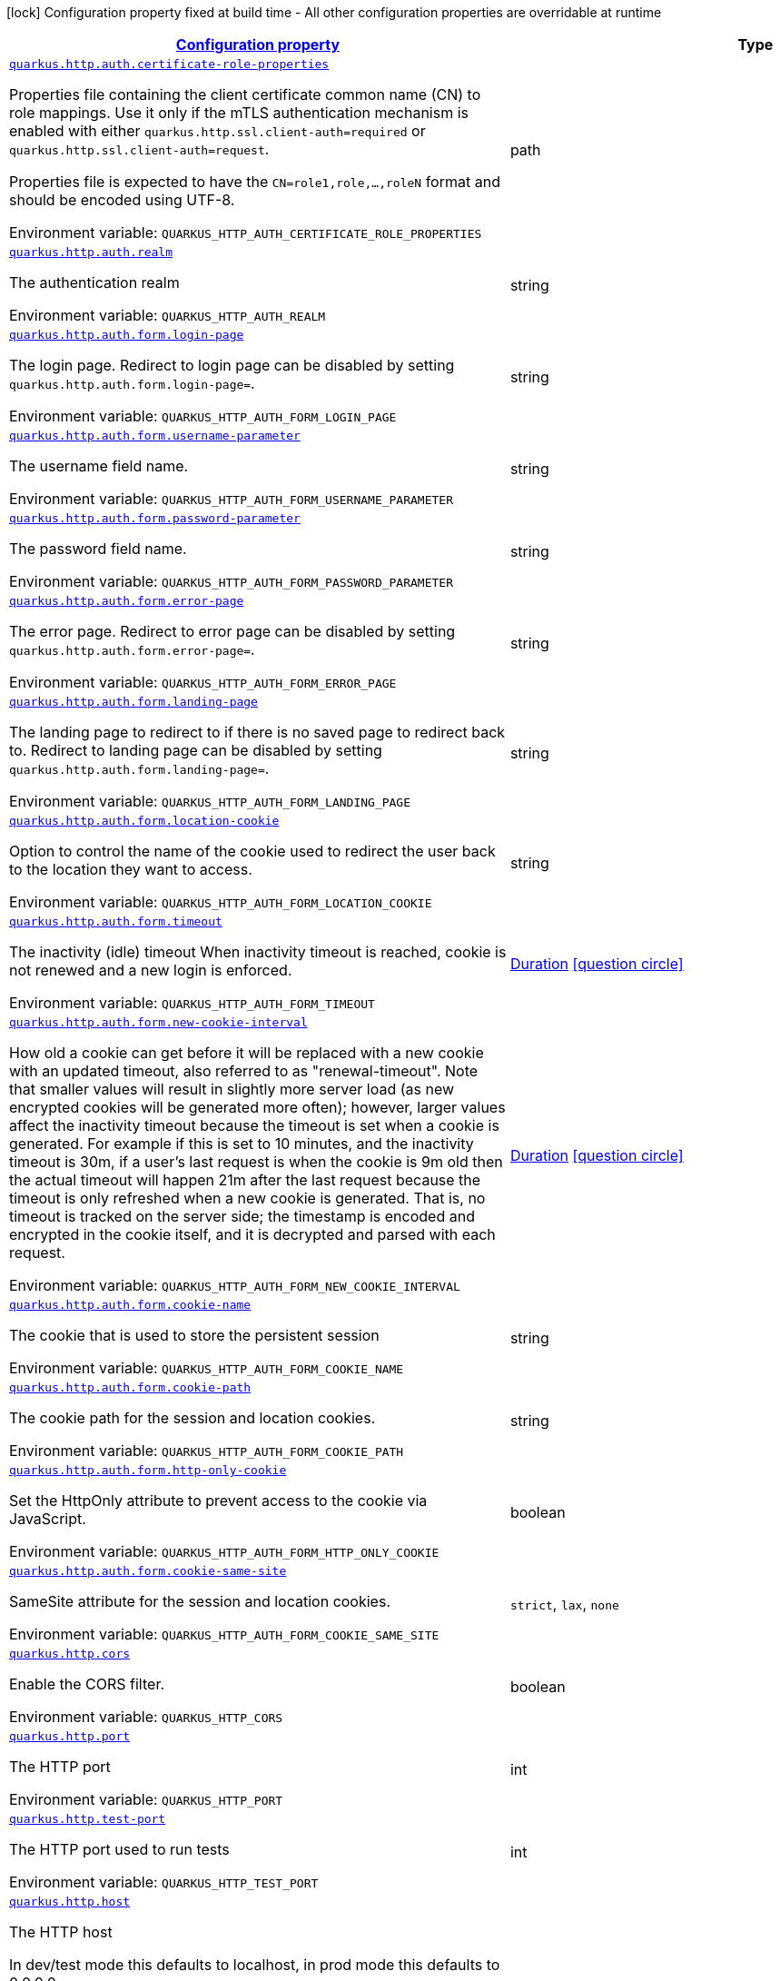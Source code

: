 
:summaryTableId: quarkus-http-http-configuration
[.configuration-legend]
icon:lock[title=Fixed at build time] Configuration property fixed at build time - All other configuration properties are overridable at runtime
[.configuration-reference, cols="80,.^10,.^10"]
|===

h|[[quarkus-http-http-configuration_configuration]]link:#quarkus-http-http-configuration_configuration[Configuration property]

h|Type
h|Default

a| [[quarkus-http-http-configuration_quarkus-http-auth-certificate-role-properties]]`link:#quarkus-http-http-configuration_quarkus-http-auth-certificate-role-properties[quarkus.http.auth.certificate-role-properties]`


[.description]
--
Properties file containing the client certificate common name (CN) to role mappings. Use it only if the mTLS authentication mechanism is enabled with either `quarkus.http.ssl.client-auth=required` or `quarkus.http.ssl.client-auth=request`.

Properties file is expected to have the `CN=role1,role,...,roleN` format and should be encoded using UTF-8.

ifdef::add-copy-button-to-env-var[]
Environment variable: env_var_with_copy_button:+++QUARKUS_HTTP_AUTH_CERTIFICATE_ROLE_PROPERTIES+++[]
endif::add-copy-button-to-env-var[]
ifndef::add-copy-button-to-env-var[]
Environment variable: `+++QUARKUS_HTTP_AUTH_CERTIFICATE_ROLE_PROPERTIES+++`
endif::add-copy-button-to-env-var[]
--|path 
|


a| [[quarkus-http-http-configuration_quarkus-http-auth-realm]]`link:#quarkus-http-http-configuration_quarkus-http-auth-realm[quarkus.http.auth.realm]`


[.description]
--
The authentication realm

ifdef::add-copy-button-to-env-var[]
Environment variable: env_var_with_copy_button:+++QUARKUS_HTTP_AUTH_REALM+++[]
endif::add-copy-button-to-env-var[]
ifndef::add-copy-button-to-env-var[]
Environment variable: `+++QUARKUS_HTTP_AUTH_REALM+++`
endif::add-copy-button-to-env-var[]
--|string 
|


a| [[quarkus-http-http-configuration_quarkus-http-auth-form-login-page]]`link:#quarkus-http-http-configuration_quarkus-http-auth-form-login-page[quarkus.http.auth.form.login-page]`


[.description]
--
The login page. Redirect to login page can be disabled by setting `quarkus.http.auth.form.login-page=`.

ifdef::add-copy-button-to-env-var[]
Environment variable: env_var_with_copy_button:+++QUARKUS_HTTP_AUTH_FORM_LOGIN_PAGE+++[]
endif::add-copy-button-to-env-var[]
ifndef::add-copy-button-to-env-var[]
Environment variable: `+++QUARKUS_HTTP_AUTH_FORM_LOGIN_PAGE+++`
endif::add-copy-button-to-env-var[]
--|string 
|`/login.html`


a| [[quarkus-http-http-configuration_quarkus-http-auth-form-username-parameter]]`link:#quarkus-http-http-configuration_quarkus-http-auth-form-username-parameter[quarkus.http.auth.form.username-parameter]`


[.description]
--
The username field name.

ifdef::add-copy-button-to-env-var[]
Environment variable: env_var_with_copy_button:+++QUARKUS_HTTP_AUTH_FORM_USERNAME_PARAMETER+++[]
endif::add-copy-button-to-env-var[]
ifndef::add-copy-button-to-env-var[]
Environment variable: `+++QUARKUS_HTTP_AUTH_FORM_USERNAME_PARAMETER+++`
endif::add-copy-button-to-env-var[]
--|string 
|`j_username`


a| [[quarkus-http-http-configuration_quarkus-http-auth-form-password-parameter]]`link:#quarkus-http-http-configuration_quarkus-http-auth-form-password-parameter[quarkus.http.auth.form.password-parameter]`


[.description]
--
The password field name.

ifdef::add-copy-button-to-env-var[]
Environment variable: env_var_with_copy_button:+++QUARKUS_HTTP_AUTH_FORM_PASSWORD_PARAMETER+++[]
endif::add-copy-button-to-env-var[]
ifndef::add-copy-button-to-env-var[]
Environment variable: `+++QUARKUS_HTTP_AUTH_FORM_PASSWORD_PARAMETER+++`
endif::add-copy-button-to-env-var[]
--|string 
|`j_password`


a| [[quarkus-http-http-configuration_quarkus-http-auth-form-error-page]]`link:#quarkus-http-http-configuration_quarkus-http-auth-form-error-page[quarkus.http.auth.form.error-page]`


[.description]
--
The error page. Redirect to error page can be disabled by setting `quarkus.http.auth.form.error-page=`.

ifdef::add-copy-button-to-env-var[]
Environment variable: env_var_with_copy_button:+++QUARKUS_HTTP_AUTH_FORM_ERROR_PAGE+++[]
endif::add-copy-button-to-env-var[]
ifndef::add-copy-button-to-env-var[]
Environment variable: `+++QUARKUS_HTTP_AUTH_FORM_ERROR_PAGE+++`
endif::add-copy-button-to-env-var[]
--|string 
|`/error.html`


a| [[quarkus-http-http-configuration_quarkus-http-auth-form-landing-page]]`link:#quarkus-http-http-configuration_quarkus-http-auth-form-landing-page[quarkus.http.auth.form.landing-page]`


[.description]
--
The landing page to redirect to if there is no saved page to redirect back to. Redirect to landing page can be disabled by setting `quarkus.http.auth.form.landing-page=`.

ifdef::add-copy-button-to-env-var[]
Environment variable: env_var_with_copy_button:+++QUARKUS_HTTP_AUTH_FORM_LANDING_PAGE+++[]
endif::add-copy-button-to-env-var[]
ifndef::add-copy-button-to-env-var[]
Environment variable: `+++QUARKUS_HTTP_AUTH_FORM_LANDING_PAGE+++`
endif::add-copy-button-to-env-var[]
--|string 
|`/index.html`


a| [[quarkus-http-http-configuration_quarkus-http-auth-form-location-cookie]]`link:#quarkus-http-http-configuration_quarkus-http-auth-form-location-cookie[quarkus.http.auth.form.location-cookie]`


[.description]
--
Option to control the name of the cookie used to redirect the user back to the location they want to access.

ifdef::add-copy-button-to-env-var[]
Environment variable: env_var_with_copy_button:+++QUARKUS_HTTP_AUTH_FORM_LOCATION_COOKIE+++[]
endif::add-copy-button-to-env-var[]
ifndef::add-copy-button-to-env-var[]
Environment variable: `+++QUARKUS_HTTP_AUTH_FORM_LOCATION_COOKIE+++`
endif::add-copy-button-to-env-var[]
--|string 
|`quarkus-redirect-location`


a| [[quarkus-http-http-configuration_quarkus-http-auth-form-timeout]]`link:#quarkus-http-http-configuration_quarkus-http-auth-form-timeout[quarkus.http.auth.form.timeout]`


[.description]
--
The inactivity (idle) timeout When inactivity timeout is reached, cookie is not renewed and a new login is enforced.

ifdef::add-copy-button-to-env-var[]
Environment variable: env_var_with_copy_button:+++QUARKUS_HTTP_AUTH_FORM_TIMEOUT+++[]
endif::add-copy-button-to-env-var[]
ifndef::add-copy-button-to-env-var[]
Environment variable: `+++QUARKUS_HTTP_AUTH_FORM_TIMEOUT+++`
endif::add-copy-button-to-env-var[]
--|link:https://docs.oracle.com/javase/8/docs/api/java/time/Duration.html[Duration]
  link:#duration-note-anchor-{summaryTableId}[icon:question-circle[title=More information about the Duration format]]
|`PT30M`


a| [[quarkus-http-http-configuration_quarkus-http-auth-form-new-cookie-interval]]`link:#quarkus-http-http-configuration_quarkus-http-auth-form-new-cookie-interval[quarkus.http.auth.form.new-cookie-interval]`


[.description]
--
How old a cookie can get before it will be replaced with a new cookie with an updated timeout, also referred to as "renewal-timeout". Note that smaller values will result in slightly more server load (as new encrypted cookies will be generated more often); however, larger values affect the inactivity timeout because the timeout is set when a cookie is generated. For example if this is set to 10 minutes, and the inactivity timeout is 30m, if a user's last request is when the cookie is 9m old then the actual timeout will happen 21m after the last request because the timeout is only refreshed when a new cookie is generated. That is, no timeout is tracked on the server side; the timestamp is encoded and encrypted in the cookie itself, and it is decrypted and parsed with each request.

ifdef::add-copy-button-to-env-var[]
Environment variable: env_var_with_copy_button:+++QUARKUS_HTTP_AUTH_FORM_NEW_COOKIE_INTERVAL+++[]
endif::add-copy-button-to-env-var[]
ifndef::add-copy-button-to-env-var[]
Environment variable: `+++QUARKUS_HTTP_AUTH_FORM_NEW_COOKIE_INTERVAL+++`
endif::add-copy-button-to-env-var[]
--|link:https://docs.oracle.com/javase/8/docs/api/java/time/Duration.html[Duration]
  link:#duration-note-anchor-{summaryTableId}[icon:question-circle[title=More information about the Duration format]]
|`PT1M`


a| [[quarkus-http-http-configuration_quarkus-http-auth-form-cookie-name]]`link:#quarkus-http-http-configuration_quarkus-http-auth-form-cookie-name[quarkus.http.auth.form.cookie-name]`


[.description]
--
The cookie that is used to store the persistent session

ifdef::add-copy-button-to-env-var[]
Environment variable: env_var_with_copy_button:+++QUARKUS_HTTP_AUTH_FORM_COOKIE_NAME+++[]
endif::add-copy-button-to-env-var[]
ifndef::add-copy-button-to-env-var[]
Environment variable: `+++QUARKUS_HTTP_AUTH_FORM_COOKIE_NAME+++`
endif::add-copy-button-to-env-var[]
--|string 
|`quarkus-credential`


a| [[quarkus-http-http-configuration_quarkus-http-auth-form-cookie-path]]`link:#quarkus-http-http-configuration_quarkus-http-auth-form-cookie-path[quarkus.http.auth.form.cookie-path]`


[.description]
--
The cookie path for the session and location cookies.

ifdef::add-copy-button-to-env-var[]
Environment variable: env_var_with_copy_button:+++QUARKUS_HTTP_AUTH_FORM_COOKIE_PATH+++[]
endif::add-copy-button-to-env-var[]
ifndef::add-copy-button-to-env-var[]
Environment variable: `+++QUARKUS_HTTP_AUTH_FORM_COOKIE_PATH+++`
endif::add-copy-button-to-env-var[]
--|string 
|`/`


a| [[quarkus-http-http-configuration_quarkus-http-auth-form-http-only-cookie]]`link:#quarkus-http-http-configuration_quarkus-http-auth-form-http-only-cookie[quarkus.http.auth.form.http-only-cookie]`


[.description]
--
Set the HttpOnly attribute to prevent access to the cookie via JavaScript.

ifdef::add-copy-button-to-env-var[]
Environment variable: env_var_with_copy_button:+++QUARKUS_HTTP_AUTH_FORM_HTTP_ONLY_COOKIE+++[]
endif::add-copy-button-to-env-var[]
ifndef::add-copy-button-to-env-var[]
Environment variable: `+++QUARKUS_HTTP_AUTH_FORM_HTTP_ONLY_COOKIE+++`
endif::add-copy-button-to-env-var[]
--|boolean 
|`false`


a| [[quarkus-http-http-configuration_quarkus-http-auth-form-cookie-same-site]]`link:#quarkus-http-http-configuration_quarkus-http-auth-form-cookie-same-site[quarkus.http.auth.form.cookie-same-site]`


[.description]
--
SameSite attribute for the session and location cookies.

ifdef::add-copy-button-to-env-var[]
Environment variable: env_var_with_copy_button:+++QUARKUS_HTTP_AUTH_FORM_COOKIE_SAME_SITE+++[]
endif::add-copy-button-to-env-var[]
ifndef::add-copy-button-to-env-var[]
Environment variable: `+++QUARKUS_HTTP_AUTH_FORM_COOKIE_SAME_SITE+++`
endif::add-copy-button-to-env-var[]
-- a|
`strict`, `lax`, `none` 
|`strict`


a| [[quarkus-http-http-configuration_quarkus-http-cors]]`link:#quarkus-http-http-configuration_quarkus-http-cors[quarkus.http.cors]`


[.description]
--
Enable the CORS filter.

ifdef::add-copy-button-to-env-var[]
Environment variable: env_var_with_copy_button:+++QUARKUS_HTTP_CORS+++[]
endif::add-copy-button-to-env-var[]
ifndef::add-copy-button-to-env-var[]
Environment variable: `+++QUARKUS_HTTP_CORS+++`
endif::add-copy-button-to-env-var[]
--|boolean 
|`false`


a| [[quarkus-http-http-configuration_quarkus-http-port]]`link:#quarkus-http-http-configuration_quarkus-http-port[quarkus.http.port]`


[.description]
--
The HTTP port

ifdef::add-copy-button-to-env-var[]
Environment variable: env_var_with_copy_button:+++QUARKUS_HTTP_PORT+++[]
endif::add-copy-button-to-env-var[]
ifndef::add-copy-button-to-env-var[]
Environment variable: `+++QUARKUS_HTTP_PORT+++`
endif::add-copy-button-to-env-var[]
--|int 
|`8080`


a| [[quarkus-http-http-configuration_quarkus-http-test-port]]`link:#quarkus-http-http-configuration_quarkus-http-test-port[quarkus.http.test-port]`


[.description]
--
The HTTP port used to run tests

ifdef::add-copy-button-to-env-var[]
Environment variable: env_var_with_copy_button:+++QUARKUS_HTTP_TEST_PORT+++[]
endif::add-copy-button-to-env-var[]
ifndef::add-copy-button-to-env-var[]
Environment variable: `+++QUARKUS_HTTP_TEST_PORT+++`
endif::add-copy-button-to-env-var[]
--|int 
|`8081`


a| [[quarkus-http-http-configuration_quarkus-http-host]]`link:#quarkus-http-http-configuration_quarkus-http-host[quarkus.http.host]`


[.description]
--
The HTTP host

In dev/test mode this defaults to localhost, in prod mode this defaults to 0.0.0.0

Defaulting to 0.0.0.0 makes it easier to deploy Quarkus to container, however it is not suitable for dev/test mode as other people on the network can connect to your development machine.

As an exception, when running in Windows Subsystem for Linux (WSL), the HTTP host defaults to 0.0.0.0 even in dev/test mode since using localhost makes the application inaccessible.

ifdef::add-copy-button-to-env-var[]
Environment variable: env_var_with_copy_button:+++QUARKUS_HTTP_HOST+++[]
endif::add-copy-button-to-env-var[]
ifndef::add-copy-button-to-env-var[]
Environment variable: `+++QUARKUS_HTTP_HOST+++`
endif::add-copy-button-to-env-var[]
--|string 
|required icon:exclamation-circle[title=Configuration property is required]


a| [[quarkus-http-http-configuration_quarkus-http-test-host]]`link:#quarkus-http-http-configuration_quarkus-http-test-host[quarkus.http.test-host]`


[.description]
--
Used when `QuarkusIntegrationTest` is meant to execute against an application that is already running and listening on the host specified by this property.

ifdef::add-copy-button-to-env-var[]
Environment variable: env_var_with_copy_button:+++QUARKUS_HTTP_TEST_HOST+++[]
endif::add-copy-button-to-env-var[]
ifndef::add-copy-button-to-env-var[]
Environment variable: `+++QUARKUS_HTTP_TEST_HOST+++`
endif::add-copy-button-to-env-var[]
--|string 
|


a| [[quarkus-http-http-configuration_quarkus-http-host-enabled]]`link:#quarkus-http-http-configuration_quarkus-http-host-enabled[quarkus.http.host-enabled]`


[.description]
--
Enable listening to host:port

ifdef::add-copy-button-to-env-var[]
Environment variable: env_var_with_copy_button:+++QUARKUS_HTTP_HOST_ENABLED+++[]
endif::add-copy-button-to-env-var[]
ifndef::add-copy-button-to-env-var[]
Environment variable: `+++QUARKUS_HTTP_HOST_ENABLED+++`
endif::add-copy-button-to-env-var[]
--|boolean 
|`true`


a| [[quarkus-http-http-configuration_quarkus-http-ssl-port]]`link:#quarkus-http-http-configuration_quarkus-http-ssl-port[quarkus.http.ssl-port]`


[.description]
--
The HTTPS port

ifdef::add-copy-button-to-env-var[]
Environment variable: env_var_with_copy_button:+++QUARKUS_HTTP_SSL_PORT+++[]
endif::add-copy-button-to-env-var[]
ifndef::add-copy-button-to-env-var[]
Environment variable: `+++QUARKUS_HTTP_SSL_PORT+++`
endif::add-copy-button-to-env-var[]
--|int 
|`8443`


a| [[quarkus-http-http-configuration_quarkus-http-test-ssl-port]]`link:#quarkus-http-http-configuration_quarkus-http-test-ssl-port[quarkus.http.test-ssl-port]`


[.description]
--
The HTTPS port used to run tests

ifdef::add-copy-button-to-env-var[]
Environment variable: env_var_with_copy_button:+++QUARKUS_HTTP_TEST_SSL_PORT+++[]
endif::add-copy-button-to-env-var[]
ifndef::add-copy-button-to-env-var[]
Environment variable: `+++QUARKUS_HTTP_TEST_SSL_PORT+++`
endif::add-copy-button-to-env-var[]
--|int 
|`8444`


a| [[quarkus-http-http-configuration_quarkus-http-test-ssl-enabled]]`link:#quarkus-http-http-configuration_quarkus-http-test-ssl-enabled[quarkus.http.test-ssl-enabled]`


[.description]
--
Used when `QuarkusIntegrationTest` is meant to execute against an application that is already running to configure the test to use SSL.

ifdef::add-copy-button-to-env-var[]
Environment variable: env_var_with_copy_button:+++QUARKUS_HTTP_TEST_SSL_ENABLED+++[]
endif::add-copy-button-to-env-var[]
ifndef::add-copy-button-to-env-var[]
Environment variable: `+++QUARKUS_HTTP_TEST_SSL_ENABLED+++`
endif::add-copy-button-to-env-var[]
--|boolean 
|


a| [[quarkus-http-http-configuration_quarkus-http-insecure-requests]]`link:#quarkus-http-http-configuration_quarkus-http-insecure-requests[quarkus.http.insecure-requests]`


[.description]
--
If insecure (i.e. http rather than https) requests are allowed. If this is `enabled` then http works as normal. `redirect` will still open the http port, but all requests will be redirected to the HTTPS port. `disabled` will prevent the HTTP port from opening at all.

Default is `enabled` except when client auth is set to `required` (configured using `quarkus.http.ssl.client-auth=required`). In this case, the default is `disabled`.

ifdef::add-copy-button-to-env-var[]
Environment variable: env_var_with_copy_button:+++QUARKUS_HTTP_INSECURE_REQUESTS+++[]
endif::add-copy-button-to-env-var[]
ifndef::add-copy-button-to-env-var[]
Environment variable: `+++QUARKUS_HTTP_INSECURE_REQUESTS+++`
endif::add-copy-button-to-env-var[]
-- a|
`enabled`, `redirect`, `disabled` 
|


a| [[quarkus-http-http-configuration_quarkus-http-http2]]`link:#quarkus-http-http-configuration_quarkus-http-http2[quarkus.http.http2]`


[.description]
--
If this is true (the default) then HTTP/2 will be enabled.

Note that for browsers to be able to use it HTTPS must be enabled, and you must be running on JDK11 or above, as JDK8 does not support ALPN.

ifdef::add-copy-button-to-env-var[]
Environment variable: env_var_with_copy_button:+++QUARKUS_HTTP_HTTP2+++[]
endif::add-copy-button-to-env-var[]
ifndef::add-copy-button-to-env-var[]
Environment variable: `+++QUARKUS_HTTP_HTTP2+++`
endif::add-copy-button-to-env-var[]
--|boolean 
|`true`


a| [[quarkus-http-http-configuration_quarkus-http-http2-push-enabled]]`link:#quarkus-http-http-configuration_quarkus-http-http2-push-enabled[quarkus.http.http2-push-enabled]`


[.description]
--
Enables or Disable the HTTP/2 Push feature. This setting can be used to disable server push. The server will not send a `PUSH_PROMISE` frame if it receives this parameter set to @++{++code false++}++.

ifdef::add-copy-button-to-env-var[]
Environment variable: env_var_with_copy_button:+++QUARKUS_HTTP_HTTP2_PUSH_ENABLED+++[]
endif::add-copy-button-to-env-var[]
ifndef::add-copy-button-to-env-var[]
Environment variable: `+++QUARKUS_HTTP_HTTP2_PUSH_ENABLED+++`
endif::add-copy-button-to-env-var[]
--|boolean 
|`true`


a| [[quarkus-http-http-configuration_quarkus-http-cors-origins]]`link:#quarkus-http-http-configuration_quarkus-http-cors-origins[quarkus.http.cors.origins]`


[.description]
--
Origins allowed for CORS Comma separated list of valid URLs, e.g.: http://www.quarkus.io,http://localhost:3000 In case an entry of the list is surrounded by forward slashes, it is interpreted as a regular expression.

ifdef::add-copy-button-to-env-var[]
Environment variable: env_var_with_copy_button:+++QUARKUS_HTTP_CORS_ORIGINS+++[]
endif::add-copy-button-to-env-var[]
ifndef::add-copy-button-to-env-var[]
Environment variable: `+++QUARKUS_HTTP_CORS_ORIGINS+++`
endif::add-copy-button-to-env-var[]
--|list of string 
|


a| [[quarkus-http-http-configuration_quarkus-http-cors-methods]]`link:#quarkus-http-http-configuration_quarkus-http-cors-methods[quarkus.http.cors.methods]`


[.description]
--
HTTP methods allowed for CORS Comma separated list of valid methods. ex: GET,PUT,POST The filter allows any method if this is not set. default: returns any requested method as valid

ifdef::add-copy-button-to-env-var[]
Environment variable: env_var_with_copy_button:+++QUARKUS_HTTP_CORS_METHODS+++[]
endif::add-copy-button-to-env-var[]
ifndef::add-copy-button-to-env-var[]
Environment variable: `+++QUARKUS_HTTP_CORS_METHODS+++`
endif::add-copy-button-to-env-var[]
--|list of string 
|


a| [[quarkus-http-http-configuration_quarkus-http-cors-headers]]`link:#quarkus-http-http-configuration_quarkus-http-cors-headers[quarkus.http.cors.headers]`


[.description]
--
HTTP headers allowed for CORS Comma separated list of valid headers. ex: X-Custom,Content-Disposition The filter allows any header if this is not set. default: returns any requested header as valid

ifdef::add-copy-button-to-env-var[]
Environment variable: env_var_with_copy_button:+++QUARKUS_HTTP_CORS_HEADERS+++[]
endif::add-copy-button-to-env-var[]
ifndef::add-copy-button-to-env-var[]
Environment variable: `+++QUARKUS_HTTP_CORS_HEADERS+++`
endif::add-copy-button-to-env-var[]
--|list of string 
|


a| [[quarkus-http-http-configuration_quarkus-http-cors-exposed-headers]]`link:#quarkus-http-http-configuration_quarkus-http-cors-exposed-headers[quarkus.http.cors.exposed-headers]`


[.description]
--
HTTP headers exposed in CORS Comma separated list of valid headers. ex: X-Custom,Content-Disposition default: empty

ifdef::add-copy-button-to-env-var[]
Environment variable: env_var_with_copy_button:+++QUARKUS_HTTP_CORS_EXPOSED_HEADERS+++[]
endif::add-copy-button-to-env-var[]
ifndef::add-copy-button-to-env-var[]
Environment variable: `+++QUARKUS_HTTP_CORS_EXPOSED_HEADERS+++`
endif::add-copy-button-to-env-var[]
--|list of string 
|


a| [[quarkus-http-http-configuration_quarkus-http-cors-access-control-max-age]]`link:#quarkus-http-http-configuration_quarkus-http-cors-access-control-max-age[quarkus.http.cors.access-control-max-age]`


[.description]
--
The `Access-Control-Max-Age` response header value indicating how long the results of a pre-flight request can be cached.

ifdef::add-copy-button-to-env-var[]
Environment variable: env_var_with_copy_button:+++QUARKUS_HTTP_CORS_ACCESS_CONTROL_MAX_AGE+++[]
endif::add-copy-button-to-env-var[]
ifndef::add-copy-button-to-env-var[]
Environment variable: `+++QUARKUS_HTTP_CORS_ACCESS_CONTROL_MAX_AGE+++`
endif::add-copy-button-to-env-var[]
--|link:https://docs.oracle.com/javase/8/docs/api/java/time/Duration.html[Duration]
  link:#duration-note-anchor-{summaryTableId}[icon:question-circle[title=More information about the Duration format]]
|


a| [[quarkus-http-http-configuration_quarkus-http-cors-access-control-allow-credentials]]`link:#quarkus-http-http-configuration_quarkus-http-cors-access-control-allow-credentials[quarkus.http.cors.access-control-allow-credentials]`


[.description]
--
The `Access-Control-Allow-Credentials` header is used to tell the browsers to expose the response to front-end JavaScript code when the request’s credentials mode Request.credentials is “include”. The value of this header will default to `true` if `quarkus.http.cors.origins` property is set and there is a match with the precise `Origin` header.

ifdef::add-copy-button-to-env-var[]
Environment variable: env_var_with_copy_button:+++QUARKUS_HTTP_CORS_ACCESS_CONTROL_ALLOW_CREDENTIALS+++[]
endif::add-copy-button-to-env-var[]
ifndef::add-copy-button-to-env-var[]
Environment variable: `+++QUARKUS_HTTP_CORS_ACCESS_CONTROL_ALLOW_CREDENTIALS+++`
endif::add-copy-button-to-env-var[]
--|boolean 
|


a| [[quarkus-http-http-configuration_quarkus-http-ssl-certificate-credentials-provider]]`link:#quarkus-http-http-configuration_quarkus-http-ssl-certificate-credentials-provider[quarkus.http.ssl.certificate.credentials-provider]`


[.description]
--
The `CredentialsProvider`. If this property is configured, then a matching 'CredentialsProvider' will be used to get the keystore, keystore key, and truststore passwords unless these passwords have already been configured.

Please note that using MicroProfile `ConfigSource` which is directly supported by Quarkus Configuration should be preferred unless using `CredentialsProvider` provides for some additional security and dynamism.

ifdef::add-copy-button-to-env-var[]
Environment variable: env_var_with_copy_button:+++QUARKUS_HTTP_SSL_CERTIFICATE_CREDENTIALS_PROVIDER+++[]
endif::add-copy-button-to-env-var[]
ifndef::add-copy-button-to-env-var[]
Environment variable: `+++QUARKUS_HTTP_SSL_CERTIFICATE_CREDENTIALS_PROVIDER+++`
endif::add-copy-button-to-env-var[]
--|string 
|


a| [[quarkus-http-http-configuration_quarkus-http-ssl-certificate-credentials-provider-name]]`link:#quarkus-http-http-configuration_quarkus-http-ssl-certificate-credentials-provider-name[quarkus.http.ssl.certificate.credentials-provider-name]`


[.description]
--
The credentials provider bean name.

This is a bean name (as in `@Named`) of a bean that implements `CredentialsProvider`. It is used to select the credentials provider bean when multiple exist. This is unnecessary when there is only one credentials provider available.

For Vault, the credentials provider bean name is `vault-credentials-provider`.

ifdef::add-copy-button-to-env-var[]
Environment variable: env_var_with_copy_button:+++QUARKUS_HTTP_SSL_CERTIFICATE_CREDENTIALS_PROVIDER_NAME+++[]
endif::add-copy-button-to-env-var[]
ifndef::add-copy-button-to-env-var[]
Environment variable: `+++QUARKUS_HTTP_SSL_CERTIFICATE_CREDENTIALS_PROVIDER_NAME+++`
endif::add-copy-button-to-env-var[]
--|string 
|


a| [[quarkus-http-http-configuration_quarkus-http-ssl-certificate-files]]`link:#quarkus-http-http-configuration_quarkus-http-ssl-certificate-files[quarkus.http.ssl.certificate.files]`


[.description]
--
The list of path to server certificates using the PEM format. Specifying multiple files requires SNI to be enabled.

ifdef::add-copy-button-to-env-var[]
Environment variable: env_var_with_copy_button:+++QUARKUS_HTTP_SSL_CERTIFICATE_FILES+++[]
endif::add-copy-button-to-env-var[]
ifndef::add-copy-button-to-env-var[]
Environment variable: `+++QUARKUS_HTTP_SSL_CERTIFICATE_FILES+++`
endif::add-copy-button-to-env-var[]
--|list of path 
|


a| [[quarkus-http-http-configuration_quarkus-http-ssl-certificate-key-files]]`link:#quarkus-http-http-configuration_quarkus-http-ssl-certificate-key-files[quarkus.http.ssl.certificate.key-files]`


[.description]
--
The list of path to server certificates private key files using the PEM format. Specifying multiple files requires SNI to be enabled.

The order of the key files must match the order of the certificates.

ifdef::add-copy-button-to-env-var[]
Environment variable: env_var_with_copy_button:+++QUARKUS_HTTP_SSL_CERTIFICATE_KEY_FILES+++[]
endif::add-copy-button-to-env-var[]
ifndef::add-copy-button-to-env-var[]
Environment variable: `+++QUARKUS_HTTP_SSL_CERTIFICATE_KEY_FILES+++`
endif::add-copy-button-to-env-var[]
--|list of path 
|


a| [[quarkus-http-http-configuration_quarkus-http-ssl-certificate-key-store-file]]`link:#quarkus-http-http-configuration_quarkus-http-ssl-certificate-key-store-file[quarkus.http.ssl.certificate.key-store-file]`


[.description]
--
An optional keystore that holds the certificate information instead of specifying separate files.

ifdef::add-copy-button-to-env-var[]
Environment variable: env_var_with_copy_button:+++QUARKUS_HTTP_SSL_CERTIFICATE_KEY_STORE_FILE+++[]
endif::add-copy-button-to-env-var[]
ifndef::add-copy-button-to-env-var[]
Environment variable: `+++QUARKUS_HTTP_SSL_CERTIFICATE_KEY_STORE_FILE+++`
endif::add-copy-button-to-env-var[]
--|path 
|


a| [[quarkus-http-http-configuration_quarkus-http-ssl-certificate-key-store-file-type]]`link:#quarkus-http-http-configuration_quarkus-http-ssl-certificate-key-store-file-type[quarkus.http.ssl.certificate.key-store-file-type]`


[.description]
--
An optional parameter to specify the type of the keystore file. If not given, the type is automatically detected based on the file name.

ifdef::add-copy-button-to-env-var[]
Environment variable: env_var_with_copy_button:+++QUARKUS_HTTP_SSL_CERTIFICATE_KEY_STORE_FILE_TYPE+++[]
endif::add-copy-button-to-env-var[]
ifndef::add-copy-button-to-env-var[]
Environment variable: `+++QUARKUS_HTTP_SSL_CERTIFICATE_KEY_STORE_FILE_TYPE+++`
endif::add-copy-button-to-env-var[]
--|string 
|


a| [[quarkus-http-http-configuration_quarkus-http-ssl-certificate-key-store-provider]]`link:#quarkus-http-http-configuration_quarkus-http-ssl-certificate-key-store-provider[quarkus.http.ssl.certificate.key-store-provider]`


[.description]
--
An optional parameter to specify a provider of the keystore file. If not given, the provider is automatically detected based on the keystore file type.

ifdef::add-copy-button-to-env-var[]
Environment variable: env_var_with_copy_button:+++QUARKUS_HTTP_SSL_CERTIFICATE_KEY_STORE_PROVIDER+++[]
endif::add-copy-button-to-env-var[]
ifndef::add-copy-button-to-env-var[]
Environment variable: `+++QUARKUS_HTTP_SSL_CERTIFICATE_KEY_STORE_PROVIDER+++`
endif::add-copy-button-to-env-var[]
--|string 
|


a| [[quarkus-http-http-configuration_quarkus-http-ssl-certificate-key-store-password]]`link:#quarkus-http-http-configuration_quarkus-http-ssl-certificate-key-store-password[quarkus.http.ssl.certificate.key-store-password]`


[.description]
--
A parameter to specify the password of the keystore file. If not given, and if it can not be retrieved from `CredentialsProvider`.

ifdef::add-copy-button-to-env-var[]
Environment variable: env_var_with_copy_button:+++QUARKUS_HTTP_SSL_CERTIFICATE_KEY_STORE_PASSWORD+++[]
endif::add-copy-button-to-env-var[]
ifndef::add-copy-button-to-env-var[]
Environment variable: `+++QUARKUS_HTTP_SSL_CERTIFICATE_KEY_STORE_PASSWORD+++`
endif::add-copy-button-to-env-var[]
--|string 
|`password`


a| [[quarkus-http-http-configuration_quarkus-http-ssl-certificate-key-store-password-key]]`link:#quarkus-http-http-configuration_quarkus-http-ssl-certificate-key-store-password-key[quarkus.http.ssl.certificate.key-store-password-key]`


[.description]
--
A parameter to specify a `CredentialsProvider` property key, which can be used to get the password of the key store file from `CredentialsProvider`.

ifdef::add-copy-button-to-env-var[]
Environment variable: env_var_with_copy_button:+++QUARKUS_HTTP_SSL_CERTIFICATE_KEY_STORE_PASSWORD_KEY+++[]
endif::add-copy-button-to-env-var[]
ifndef::add-copy-button-to-env-var[]
Environment variable: `+++QUARKUS_HTTP_SSL_CERTIFICATE_KEY_STORE_PASSWORD_KEY+++`
endif::add-copy-button-to-env-var[]
--|string 
|


a| [[quarkus-http-http-configuration_quarkus-http-ssl-certificate-key-store-alias]]`link:#quarkus-http-http-configuration_quarkus-http-ssl-certificate-key-store-alias[quarkus.http.ssl.certificate.key-store-alias]`


[.description]
--
An optional parameter to select a specific key in the keystore. When SNI is disabled, and the keystore contains multiple keys and no alias is specified; the behavior is undefined.

ifdef::add-copy-button-to-env-var[]
Environment variable: env_var_with_copy_button:+++QUARKUS_HTTP_SSL_CERTIFICATE_KEY_STORE_ALIAS+++[]
endif::add-copy-button-to-env-var[]
ifndef::add-copy-button-to-env-var[]
Environment variable: `+++QUARKUS_HTTP_SSL_CERTIFICATE_KEY_STORE_ALIAS+++`
endif::add-copy-button-to-env-var[]
--|string 
|


a| [[quarkus-http-http-configuration_quarkus-http-ssl-certificate-key-store-alias-password]]`link:#quarkus-http-http-configuration_quarkus-http-ssl-certificate-key-store-alias-password[quarkus.http.ssl.certificate.key-store-alias-password]`


[.description]
--
An optional parameter to define the password for the key, in case it is different from `key-store-password` If not given, it might be retrieved from `CredentialsProvider`.

ifdef::add-copy-button-to-env-var[]
Environment variable: env_var_with_copy_button:+++QUARKUS_HTTP_SSL_CERTIFICATE_KEY_STORE_ALIAS_PASSWORD+++[]
endif::add-copy-button-to-env-var[]
ifndef::add-copy-button-to-env-var[]
Environment variable: `+++QUARKUS_HTTP_SSL_CERTIFICATE_KEY_STORE_ALIAS_PASSWORD+++`
endif::add-copy-button-to-env-var[]
--|string 
|


a| [[quarkus-http-http-configuration_quarkus-http-ssl-certificate-key-store-alias-password-key]]`link:#quarkus-http-http-configuration_quarkus-http-ssl-certificate-key-store-alias-password-key[quarkus.http.ssl.certificate.key-store-alias-password-key]`


[.description]
--
A parameter to specify a `CredentialsProvider` property key, which can be used to get the password for the alias from `CredentialsProvider`.

ifdef::add-copy-button-to-env-var[]
Environment variable: env_var_with_copy_button:+++QUARKUS_HTTP_SSL_CERTIFICATE_KEY_STORE_ALIAS_PASSWORD_KEY+++[]
endif::add-copy-button-to-env-var[]
ifndef::add-copy-button-to-env-var[]
Environment variable: `+++QUARKUS_HTTP_SSL_CERTIFICATE_KEY_STORE_ALIAS_PASSWORD_KEY+++`
endif::add-copy-button-to-env-var[]
--|string 
|


a| [[quarkus-http-http-configuration_quarkus-http-ssl-certificate-trust-store-file]]`link:#quarkus-http-http-configuration_quarkus-http-ssl-certificate-trust-store-file[quarkus.http.ssl.certificate.trust-store-file]`


[.description]
--
An optional trust store that holds the certificate information of the trusted certificates.

ifdef::add-copy-button-to-env-var[]
Environment variable: env_var_with_copy_button:+++QUARKUS_HTTP_SSL_CERTIFICATE_TRUST_STORE_FILE+++[]
endif::add-copy-button-to-env-var[]
ifndef::add-copy-button-to-env-var[]
Environment variable: `+++QUARKUS_HTTP_SSL_CERTIFICATE_TRUST_STORE_FILE+++`
endif::add-copy-button-to-env-var[]
--|path 
|


a| [[quarkus-http-http-configuration_quarkus-http-ssl-certificate-trust-store-files]]`link:#quarkus-http-http-configuration_quarkus-http-ssl-certificate-trust-store-files[quarkus.http.ssl.certificate.trust-store-files]`


[.description]
--
An optional list of trusted certificates using the PEM format. If you pass multiple files, you must use the PEM format.

ifdef::add-copy-button-to-env-var[]
Environment variable: env_var_with_copy_button:+++QUARKUS_HTTP_SSL_CERTIFICATE_TRUST_STORE_FILES+++[]
endif::add-copy-button-to-env-var[]
ifndef::add-copy-button-to-env-var[]
Environment variable: `+++QUARKUS_HTTP_SSL_CERTIFICATE_TRUST_STORE_FILES+++`
endif::add-copy-button-to-env-var[]
--|list of path 
|


a| [[quarkus-http-http-configuration_quarkus-http-ssl-certificate-trust-store-file-type]]`link:#quarkus-http-http-configuration_quarkus-http-ssl-certificate-trust-store-file-type[quarkus.http.ssl.certificate.trust-store-file-type]`


[.description]
--
An optional parameter to specify the type of the trust store file. If not given, the type is automatically detected based on the file name.

ifdef::add-copy-button-to-env-var[]
Environment variable: env_var_with_copy_button:+++QUARKUS_HTTP_SSL_CERTIFICATE_TRUST_STORE_FILE_TYPE+++[]
endif::add-copy-button-to-env-var[]
ifndef::add-copy-button-to-env-var[]
Environment variable: `+++QUARKUS_HTTP_SSL_CERTIFICATE_TRUST_STORE_FILE_TYPE+++`
endif::add-copy-button-to-env-var[]
--|string 
|


a| [[quarkus-http-http-configuration_quarkus-http-ssl-certificate-trust-store-provider]]`link:#quarkus-http-http-configuration_quarkus-http-ssl-certificate-trust-store-provider[quarkus.http.ssl.certificate.trust-store-provider]`


[.description]
--
An optional parameter to specify a provider of the trust store file. If not given, the provider is automatically detected based on the trust store file type.

ifdef::add-copy-button-to-env-var[]
Environment variable: env_var_with_copy_button:+++QUARKUS_HTTP_SSL_CERTIFICATE_TRUST_STORE_PROVIDER+++[]
endif::add-copy-button-to-env-var[]
ifndef::add-copy-button-to-env-var[]
Environment variable: `+++QUARKUS_HTTP_SSL_CERTIFICATE_TRUST_STORE_PROVIDER+++`
endif::add-copy-button-to-env-var[]
--|string 
|


a| [[quarkus-http-http-configuration_quarkus-http-ssl-certificate-trust-store-password]]`link:#quarkus-http-http-configuration_quarkus-http-ssl-certificate-trust-store-password[quarkus.http.ssl.certificate.trust-store-password]`


[.description]
--
A parameter to specify the password of the trust store file. If not given, it might be retrieved from `CredentialsProvider`.

ifdef::add-copy-button-to-env-var[]
Environment variable: env_var_with_copy_button:+++QUARKUS_HTTP_SSL_CERTIFICATE_TRUST_STORE_PASSWORD+++[]
endif::add-copy-button-to-env-var[]
ifndef::add-copy-button-to-env-var[]
Environment variable: `+++QUARKUS_HTTP_SSL_CERTIFICATE_TRUST_STORE_PASSWORD+++`
endif::add-copy-button-to-env-var[]
--|string 
|


a| [[quarkus-http-http-configuration_quarkus-http-ssl-certificate-trust-store-password-key]]`link:#quarkus-http-http-configuration_quarkus-http-ssl-certificate-trust-store-password-key[quarkus.http.ssl.certificate.trust-store-password-key]`


[.description]
--
A parameter to specify a `CredentialsProvider` property key, which can be used to get the password of the trust store file from `CredentialsProvider`.

ifdef::add-copy-button-to-env-var[]
Environment variable: env_var_with_copy_button:+++QUARKUS_HTTP_SSL_CERTIFICATE_TRUST_STORE_PASSWORD_KEY+++[]
endif::add-copy-button-to-env-var[]
ifndef::add-copy-button-to-env-var[]
Environment variable: `+++QUARKUS_HTTP_SSL_CERTIFICATE_TRUST_STORE_PASSWORD_KEY+++`
endif::add-copy-button-to-env-var[]
--|string 
|


a| [[quarkus-http-http-configuration_quarkus-http-ssl-certificate-trust-store-cert-alias]]`link:#quarkus-http-http-configuration_quarkus-http-ssl-certificate-trust-store-cert-alias[quarkus.http.ssl.certificate.trust-store-cert-alias]`


[.description]
--
An optional parameter to trust a single certificate from the trust store rather than trusting all certificates in the store.

ifdef::add-copy-button-to-env-var[]
Environment variable: env_var_with_copy_button:+++QUARKUS_HTTP_SSL_CERTIFICATE_TRUST_STORE_CERT_ALIAS+++[]
endif::add-copy-button-to-env-var[]
ifndef::add-copy-button-to-env-var[]
Environment variable: `+++QUARKUS_HTTP_SSL_CERTIFICATE_TRUST_STORE_CERT_ALIAS+++`
endif::add-copy-button-to-env-var[]
--|string 
|


a| [[quarkus-http-http-configuration_quarkus-http-ssl-certificate-reload-period]]`link:#quarkus-http-http-configuration_quarkus-http-ssl-certificate-reload-period[quarkus.http.ssl.certificate.reload-period]`


[.description]
--
When set, the configured certificate will be reloaded after the given period. Note that the certificate will be reloaded only if the file has been modified.

Also, the update can also occur when the TLS certificate is configured using paths (and not in-memory).

The reload period must be equal or greater than 30 seconds. If not set, the certificate will not be reloaded.

ifdef::add-copy-button-to-env-var[]
Environment variable: env_var_with_copy_button:+++QUARKUS_HTTP_SSL_CERTIFICATE_RELOAD_PERIOD+++[]
endif::add-copy-button-to-env-var[]
ifndef::add-copy-button-to-env-var[]
Environment variable: `+++QUARKUS_HTTP_SSL_CERTIFICATE_RELOAD_PERIOD+++`
endif::add-copy-button-to-env-var[]
--|link:https://docs.oracle.com/javase/8/docs/api/java/time/Duration.html[Duration]
  link:#duration-note-anchor-{summaryTableId}[icon:question-circle[title=More information about the Duration format]]
|


a| [[quarkus-http-http-configuration_quarkus-http-ssl-cipher-suites]]`link:#quarkus-http-http-configuration_quarkus-http-ssl-cipher-suites[quarkus.http.ssl.cipher-suites]`


[.description]
--
The cipher suites to use. If none is given, a reasonable default is selected.

ifdef::add-copy-button-to-env-var[]
Environment variable: env_var_with_copy_button:+++QUARKUS_HTTP_SSL_CIPHER_SUITES+++[]
endif::add-copy-button-to-env-var[]
ifndef::add-copy-button-to-env-var[]
Environment variable: `+++QUARKUS_HTTP_SSL_CIPHER_SUITES+++`
endif::add-copy-button-to-env-var[]
--|list of string 
|


a| [[quarkus-http-http-configuration_quarkus-http-ssl-protocols]]`link:#quarkus-http-http-configuration_quarkus-http-ssl-protocols[quarkus.http.ssl.protocols]`


[.description]
--
Sets the ordered list of enabled SSL/TLS protocols.

If not set, it defaults to `"TLSv1.3, TLSv1.2"`. The following list of protocols are supported: `TLSv1, TLSv1.1, TLSv1.2, TLSv1.3`. To only enable `TLSv1.3`, set the value to `to "TLSv1.3"`.

Note that setting an empty list, and enabling SSL/TLS is invalid. You must at least have one protocol.

ifdef::add-copy-button-to-env-var[]
Environment variable: env_var_with_copy_button:+++QUARKUS_HTTP_SSL_PROTOCOLS+++[]
endif::add-copy-button-to-env-var[]
ifndef::add-copy-button-to-env-var[]
Environment variable: `+++QUARKUS_HTTP_SSL_PROTOCOLS+++`
endif::add-copy-button-to-env-var[]
--|list of string 
|`TLSv1.3,TLSv1.2`


a| [[quarkus-http-http-configuration_quarkus-http-ssl-sni]]`link:#quarkus-http-http-configuration_quarkus-http-ssl-sni[quarkus.http.ssl.sni]`


[.description]
--
Enables Server Name Indication (SNI), an TLS extension allowing the server to use multiple certificates. The client indicate the server name during the TLS handshake, allowing the server to select the right certificate.

ifdef::add-copy-button-to-env-var[]
Environment variable: env_var_with_copy_button:+++QUARKUS_HTTP_SSL_SNI+++[]
endif::add-copy-button-to-env-var[]
ifndef::add-copy-button-to-env-var[]
Environment variable: `+++QUARKUS_HTTP_SSL_SNI+++`
endif::add-copy-button-to-env-var[]
--|boolean 
|`false`


a| [[quarkus-http-http-configuration_quarkus-http-static-resources-index-page]]`link:#quarkus-http-http-configuration_quarkus-http-static-resources-index-page[quarkus.http.static-resources.index-page]`


[.description]
--
Set the index page when serving static resources.

ifdef::add-copy-button-to-env-var[]
Environment variable: env_var_with_copy_button:+++QUARKUS_HTTP_STATIC_RESOURCES_INDEX_PAGE+++[]
endif::add-copy-button-to-env-var[]
ifndef::add-copy-button-to-env-var[]
Environment variable: `+++QUARKUS_HTTP_STATIC_RESOURCES_INDEX_PAGE+++`
endif::add-copy-button-to-env-var[]
--|string 
|`index.html`


a| [[quarkus-http-http-configuration_quarkus-http-static-resources-include-hidden]]`link:#quarkus-http-http-configuration_quarkus-http-static-resources-include-hidden[quarkus.http.static-resources.include-hidden]`


[.description]
--
Set whether hidden files should be served.

ifdef::add-copy-button-to-env-var[]
Environment variable: env_var_with_copy_button:+++QUARKUS_HTTP_STATIC_RESOURCES_INCLUDE_HIDDEN+++[]
endif::add-copy-button-to-env-var[]
ifndef::add-copy-button-to-env-var[]
Environment variable: `+++QUARKUS_HTTP_STATIC_RESOURCES_INCLUDE_HIDDEN+++`
endif::add-copy-button-to-env-var[]
--|boolean 
|`true`


a| [[quarkus-http-http-configuration_quarkus-http-static-resources-enable-range-support]]`link:#quarkus-http-http-configuration_quarkus-http-static-resources-enable-range-support[quarkus.http.static-resources.enable-range-support]`


[.description]
--
Set whether range requests (resumable downloads; media streaming) should be enabled.

ifdef::add-copy-button-to-env-var[]
Environment variable: env_var_with_copy_button:+++QUARKUS_HTTP_STATIC_RESOURCES_ENABLE_RANGE_SUPPORT+++[]
endif::add-copy-button-to-env-var[]
ifndef::add-copy-button-to-env-var[]
Environment variable: `+++QUARKUS_HTTP_STATIC_RESOURCES_ENABLE_RANGE_SUPPORT+++`
endif::add-copy-button-to-env-var[]
--|boolean 
|`true`


a| [[quarkus-http-http-configuration_quarkus-http-static-resources-caching-enabled]]`link:#quarkus-http-http-configuration_quarkus-http-static-resources-caching-enabled[quarkus.http.static-resources.caching-enabled]`


[.description]
--
Set whether cache handling is enabled.

ifdef::add-copy-button-to-env-var[]
Environment variable: env_var_with_copy_button:+++QUARKUS_HTTP_STATIC_RESOURCES_CACHING_ENABLED+++[]
endif::add-copy-button-to-env-var[]
ifndef::add-copy-button-to-env-var[]
Environment variable: `+++QUARKUS_HTTP_STATIC_RESOURCES_CACHING_ENABLED+++`
endif::add-copy-button-to-env-var[]
--|boolean 
|`true`


a| [[quarkus-http-http-configuration_quarkus-http-static-resources-cache-entry-timeout]]`link:#quarkus-http-http-configuration_quarkus-http-static-resources-cache-entry-timeout[quarkus.http.static-resources.cache-entry-timeout]`


[.description]
--
Set the cache entry timeout. The default is `30` seconds.

ifdef::add-copy-button-to-env-var[]
Environment variable: env_var_with_copy_button:+++QUARKUS_HTTP_STATIC_RESOURCES_CACHE_ENTRY_TIMEOUT+++[]
endif::add-copy-button-to-env-var[]
ifndef::add-copy-button-to-env-var[]
Environment variable: `+++QUARKUS_HTTP_STATIC_RESOURCES_CACHE_ENTRY_TIMEOUT+++`
endif::add-copy-button-to-env-var[]
--|link:https://docs.oracle.com/javase/8/docs/api/java/time/Duration.html[Duration]
  link:#duration-note-anchor-{summaryTableId}[icon:question-circle[title=More information about the Duration format]]
|`30S`


a| [[quarkus-http-http-configuration_quarkus-http-static-resources-max-age]]`link:#quarkus-http-http-configuration_quarkus-http-static-resources-max-age[quarkus.http.static-resources.max-age]`


[.description]
--
Set value for max age in caching headers. The default is `24` hours.

ifdef::add-copy-button-to-env-var[]
Environment variable: env_var_with_copy_button:+++QUARKUS_HTTP_STATIC_RESOURCES_MAX_AGE+++[]
endif::add-copy-button-to-env-var[]
ifndef::add-copy-button-to-env-var[]
Environment variable: `+++QUARKUS_HTTP_STATIC_RESOURCES_MAX_AGE+++`
endif::add-copy-button-to-env-var[]
--|link:https://docs.oracle.com/javase/8/docs/api/java/time/Duration.html[Duration]
  link:#duration-note-anchor-{summaryTableId}[icon:question-circle[title=More information about the Duration format]]
|`24H`


a| [[quarkus-http-http-configuration_quarkus-http-static-resources-max-cache-size]]`link:#quarkus-http-http-configuration_quarkus-http-static-resources-max-cache-size[quarkus.http.static-resources.max-cache-size]`


[.description]
--
Set the max cache size.

ifdef::add-copy-button-to-env-var[]
Environment variable: env_var_with_copy_button:+++QUARKUS_HTTP_STATIC_RESOURCES_MAX_CACHE_SIZE+++[]
endif::add-copy-button-to-env-var[]
ifndef::add-copy-button-to-env-var[]
Environment variable: `+++QUARKUS_HTTP_STATIC_RESOURCES_MAX_CACHE_SIZE+++`
endif::add-copy-button-to-env-var[]
--|int 
|`10000`


a| [[quarkus-http-http-configuration_quarkus-http-static-resources-content-encoding]]`link:#quarkus-http-http-configuration_quarkus-http-static-resources-content-encoding[quarkus.http.static-resources.content-encoding]`


[.description]
--
Content encoding for text related files

ifdef::add-copy-button-to-env-var[]
Environment variable: env_var_with_copy_button:+++QUARKUS_HTTP_STATIC_RESOURCES_CONTENT_ENCODING+++[]
endif::add-copy-button-to-env-var[]
ifndef::add-copy-button-to-env-var[]
Environment variable: `+++QUARKUS_HTTP_STATIC_RESOURCES_CONTENT_ENCODING+++`
endif::add-copy-button-to-env-var[]
--|link:https://docs.oracle.com/javase/8/docs/api/java/nio/charset/Charset.html[Charset]
 
|`UTF-8`


a| [[quarkus-http-http-configuration_quarkus-http-handle-100-continue-automatically]]`link:#quarkus-http-http-configuration_quarkus-http-handle-100-continue-automatically[quarkus.http.handle-100-continue-automatically]`


[.description]
--
When set to `true`, the HTTP server automatically sends `100 CONTINUE` response when the request expects it (with the `Expect: 100-Continue` header).

ifdef::add-copy-button-to-env-var[]
Environment variable: env_var_with_copy_button:+++QUARKUS_HTTP_HANDLE_100_CONTINUE_AUTOMATICALLY+++[]
endif::add-copy-button-to-env-var[]
ifndef::add-copy-button-to-env-var[]
Environment variable: `+++QUARKUS_HTTP_HANDLE_100_CONTINUE_AUTOMATICALLY+++`
endif::add-copy-button-to-env-var[]
--|boolean 
|`false`


a| [[quarkus-http-http-configuration_quarkus-http-io-threads]]`link:#quarkus-http-http-configuration_quarkus-http-io-threads[quarkus.http.io-threads]`


[.description]
--
The number if IO threads used to perform IO. This will be automatically set to a reasonable value based on the number of CPU cores if it is not provided. If this is set to a higher value than the number of Vert.x event loops then it will be capped at the number of event loops.

In general this should be controlled by setting quarkus.vertx.event-loops-pool-size, this setting should only be used if you want to limit the number of HTTP io threads to a smaller number than the total number of IO threads.

ifdef::add-copy-button-to-env-var[]
Environment variable: env_var_with_copy_button:+++QUARKUS_HTTP_IO_THREADS+++[]
endif::add-copy-button-to-env-var[]
ifndef::add-copy-button-to-env-var[]
Environment variable: `+++QUARKUS_HTTP_IO_THREADS+++`
endif::add-copy-button-to-env-var[]
--|int 
|


a| [[quarkus-http-http-configuration_quarkus-http-limits-max-header-size]]`link:#quarkus-http-http-configuration_quarkus-http-limits-max-header-size[quarkus.http.limits.max-header-size]`


[.description]
--
The maximum length of all headers.

ifdef::add-copy-button-to-env-var[]
Environment variable: env_var_with_copy_button:+++QUARKUS_HTTP_LIMITS_MAX_HEADER_SIZE+++[]
endif::add-copy-button-to-env-var[]
ifndef::add-copy-button-to-env-var[]
Environment variable: `+++QUARKUS_HTTP_LIMITS_MAX_HEADER_SIZE+++`
endif::add-copy-button-to-env-var[]
--|MemorySize  link:#memory-size-note-anchor[icon:question-circle[title=More information about the MemorySize format]]
|`20K`


a| [[quarkus-http-http-configuration_quarkus-http-limits-max-body-size]]`link:#quarkus-http-http-configuration_quarkus-http-limits-max-body-size[quarkus.http.limits.max-body-size]`


[.description]
--
The maximum size of a request body.

ifdef::add-copy-button-to-env-var[]
Environment variable: env_var_with_copy_button:+++QUARKUS_HTTP_LIMITS_MAX_BODY_SIZE+++[]
endif::add-copy-button-to-env-var[]
ifndef::add-copy-button-to-env-var[]
Environment variable: `+++QUARKUS_HTTP_LIMITS_MAX_BODY_SIZE+++`
endif::add-copy-button-to-env-var[]
--|MemorySize  link:#memory-size-note-anchor[icon:question-circle[title=More information about the MemorySize format]]
|`10240K`


a| [[quarkus-http-http-configuration_quarkus-http-limits-max-chunk-size]]`link:#quarkus-http-http-configuration_quarkus-http-limits-max-chunk-size[quarkus.http.limits.max-chunk-size]`


[.description]
--
The max HTTP chunk size

ifdef::add-copy-button-to-env-var[]
Environment variable: env_var_with_copy_button:+++QUARKUS_HTTP_LIMITS_MAX_CHUNK_SIZE+++[]
endif::add-copy-button-to-env-var[]
ifndef::add-copy-button-to-env-var[]
Environment variable: `+++QUARKUS_HTTP_LIMITS_MAX_CHUNK_SIZE+++`
endif::add-copy-button-to-env-var[]
--|MemorySize  link:#memory-size-note-anchor[icon:question-circle[title=More information about the MemorySize format]]
|`8192`


a| [[quarkus-http-http-configuration_quarkus-http-limits-max-initial-line-length]]`link:#quarkus-http-http-configuration_quarkus-http-limits-max-initial-line-length[quarkus.http.limits.max-initial-line-length]`


[.description]
--
The maximum length of the initial line (e.g. `"GET / HTTP/1.0"`).

ifdef::add-copy-button-to-env-var[]
Environment variable: env_var_with_copy_button:+++QUARKUS_HTTP_LIMITS_MAX_INITIAL_LINE_LENGTH+++[]
endif::add-copy-button-to-env-var[]
ifndef::add-copy-button-to-env-var[]
Environment variable: `+++QUARKUS_HTTP_LIMITS_MAX_INITIAL_LINE_LENGTH+++`
endif::add-copy-button-to-env-var[]
--|int 
|`4096`


a| [[quarkus-http-http-configuration_quarkus-http-limits-max-form-attribute-size]]`link:#quarkus-http-http-configuration_quarkus-http-limits-max-form-attribute-size[quarkus.http.limits.max-form-attribute-size]`


[.description]
--
The maximum length of a form attribute.

ifdef::add-copy-button-to-env-var[]
Environment variable: env_var_with_copy_button:+++QUARKUS_HTTP_LIMITS_MAX_FORM_ATTRIBUTE_SIZE+++[]
endif::add-copy-button-to-env-var[]
ifndef::add-copy-button-to-env-var[]
Environment variable: `+++QUARKUS_HTTP_LIMITS_MAX_FORM_ATTRIBUTE_SIZE+++`
endif::add-copy-button-to-env-var[]
--|MemorySize  link:#memory-size-note-anchor[icon:question-circle[title=More information about the MemorySize format]]
|`2048`


a| [[quarkus-http-http-configuration_quarkus-http-limits-max-form-fields]]`link:#quarkus-http-http-configuration_quarkus-http-limits-max-form-fields[quarkus.http.limits.max-form-fields]`


[.description]
--
Set the maximum number of fields of a form. Set to `-1` to allow unlimited number of attributes.

ifdef::add-copy-button-to-env-var[]
Environment variable: env_var_with_copy_button:+++QUARKUS_HTTP_LIMITS_MAX_FORM_FIELDS+++[]
endif::add-copy-button-to-env-var[]
ifndef::add-copy-button-to-env-var[]
Environment variable: `+++QUARKUS_HTTP_LIMITS_MAX_FORM_FIELDS+++`
endif::add-copy-button-to-env-var[]
--|int 
|`256`


a| [[quarkus-http-http-configuration_quarkus-http-limits-max-form-buffered-bytes]]`link:#quarkus-http-http-configuration_quarkus-http-limits-max-form-buffered-bytes[quarkus.http.limits.max-form-buffered-bytes]`


[.description]
--
Set the maximum number of bytes a server can buffer when decoding a form. Set to `-1` to allow unlimited length

ifdef::add-copy-button-to-env-var[]
Environment variable: env_var_with_copy_button:+++QUARKUS_HTTP_LIMITS_MAX_FORM_BUFFERED_BYTES+++[]
endif::add-copy-button-to-env-var[]
ifndef::add-copy-button-to-env-var[]
Environment variable: `+++QUARKUS_HTTP_LIMITS_MAX_FORM_BUFFERED_BYTES+++`
endif::add-copy-button-to-env-var[]
--|MemorySize  link:#memory-size-note-anchor[icon:question-circle[title=More information about the MemorySize format]]
|`1K`


a| [[quarkus-http-http-configuration_quarkus-http-limits-max-parameters]]`link:#quarkus-http-http-configuration_quarkus-http-limits-max-parameters[quarkus.http.limits.max-parameters]`


[.description]
--
The maximum number of HTTP request parameters permitted for incoming requests.

If a client sends more than this number of parameters in a request, the connection is closed.

ifdef::add-copy-button-to-env-var[]
Environment variable: env_var_with_copy_button:+++QUARKUS_HTTP_LIMITS_MAX_PARAMETERS+++[]
endif::add-copy-button-to-env-var[]
ifndef::add-copy-button-to-env-var[]
Environment variable: `+++QUARKUS_HTTP_LIMITS_MAX_PARAMETERS+++`
endif::add-copy-button-to-env-var[]
--|int 
|`1000`


a| [[quarkus-http-http-configuration_quarkus-http-limits-max-connections]]`link:#quarkus-http-http-configuration_quarkus-http-limits-max-connections[quarkus.http.limits.max-connections]`


[.description]
--
The maximum number of connections that are allowed at any one time. If this is set it is recommended to set a short idle timeout.

ifdef::add-copy-button-to-env-var[]
Environment variable: env_var_with_copy_button:+++QUARKUS_HTTP_LIMITS_MAX_CONNECTIONS+++[]
endif::add-copy-button-to-env-var[]
ifndef::add-copy-button-to-env-var[]
Environment variable: `+++QUARKUS_HTTP_LIMITS_MAX_CONNECTIONS+++`
endif::add-copy-button-to-env-var[]
--|int 
|


a| [[quarkus-http-http-configuration_quarkus-http-limits-header-table-size]]`link:#quarkus-http-http-configuration_quarkus-http-limits-header-table-size[quarkus.http.limits.header-table-size]`


[.description]
--
Set the SETTINGS_HEADER_TABLE_SIZE HTTP/2 setting.

Allows the sender to inform the remote endpoint of the maximum size of the header compression table used to decode header blocks, in octets. The encoder can select any size equal to or less than this value by using signaling specific to the header compression format inside a header block. The initial value is `4,096` octets.

ifdef::add-copy-button-to-env-var[]
Environment variable: env_var_with_copy_button:+++QUARKUS_HTTP_LIMITS_HEADER_TABLE_SIZE+++[]
endif::add-copy-button-to-env-var[]
ifndef::add-copy-button-to-env-var[]
Environment variable: `+++QUARKUS_HTTP_LIMITS_HEADER_TABLE_SIZE+++`
endif::add-copy-button-to-env-var[]
--|long 
|


a| [[quarkus-http-http-configuration_quarkus-http-limits-max-concurrent-streams]]`link:#quarkus-http-http-configuration_quarkus-http-limits-max-concurrent-streams[quarkus.http.limits.max-concurrent-streams]`


[.description]
--
Set SETTINGS_MAX_CONCURRENT_STREAMS HTTP/2 setting.

Indicates the maximum number of concurrent streams that the sender will allow. This limit is directional: it applies to the number of streams that the sender permits the receiver to create. Initially, there is no limit to this value. It is recommended that this value be no smaller than 100, to not unnecessarily limit parallelism.

ifdef::add-copy-button-to-env-var[]
Environment variable: env_var_with_copy_button:+++QUARKUS_HTTP_LIMITS_MAX_CONCURRENT_STREAMS+++[]
endif::add-copy-button-to-env-var[]
ifndef::add-copy-button-to-env-var[]
Environment variable: `+++QUARKUS_HTTP_LIMITS_MAX_CONCURRENT_STREAMS+++`
endif::add-copy-button-to-env-var[]
--|long 
|


a| [[quarkus-http-http-configuration_quarkus-http-limits-max-frame-size]]`link:#quarkus-http-http-configuration_quarkus-http-limits-max-frame-size[quarkus.http.limits.max-frame-size]`


[.description]
--
Set the SETTINGS_MAX_FRAME_SIZE HTTP/2 setting. Indicates the size of the largest frame payload that the sender is willing to receive, in octets. The initial value is `2^14` (16,384) octets.

ifdef::add-copy-button-to-env-var[]
Environment variable: env_var_with_copy_button:+++QUARKUS_HTTP_LIMITS_MAX_FRAME_SIZE+++[]
endif::add-copy-button-to-env-var[]
ifndef::add-copy-button-to-env-var[]
Environment variable: `+++QUARKUS_HTTP_LIMITS_MAX_FRAME_SIZE+++`
endif::add-copy-button-to-env-var[]
--|int 
|


a| [[quarkus-http-http-configuration_quarkus-http-limits-max-header-list-size]]`link:#quarkus-http-http-configuration_quarkus-http-limits-max-header-list-size[quarkus.http.limits.max-header-list-size]`


[.description]
--
Set the SETTINGS_MAX_HEADER_LIST_SIZE HTTP/2 setting. This advisory setting informs a peer of the maximum size of header list that the sender is prepared to accept, in octets. The value is based on the uncompressed size of header fields, including the length of the name and value in octets plus an overhead of 32 octets for each header field. The default value is `8192`

ifdef::add-copy-button-to-env-var[]
Environment variable: env_var_with_copy_button:+++QUARKUS_HTTP_LIMITS_MAX_HEADER_LIST_SIZE+++[]
endif::add-copy-button-to-env-var[]
ifndef::add-copy-button-to-env-var[]
Environment variable: `+++QUARKUS_HTTP_LIMITS_MAX_HEADER_LIST_SIZE+++`
endif::add-copy-button-to-env-var[]
--|long 
|


a| [[quarkus-http-http-configuration_quarkus-http-limits-rst-flood-max-rst-frame-per-window]]`link:#quarkus-http-http-configuration_quarkus-http-limits-rst-flood-max-rst-frame-per-window[quarkus.http.limits.rst-flood-max-rst-frame-per-window]`


[.description]
--
Set the max number of RST frame allowed per time window, this is used to prevent link:https://github.com/netty/netty/security/advisories/GHSA-xpw8-rcwv-8f8p[HTTP/2 RST frame flood DDOS attacks]. The default value is `200`, setting zero or a negative value, disables flood protection.

ifdef::add-copy-button-to-env-var[]
Environment variable: env_var_with_copy_button:+++QUARKUS_HTTP_LIMITS_RST_FLOOD_MAX_RST_FRAME_PER_WINDOW+++[]
endif::add-copy-button-to-env-var[]
ifndef::add-copy-button-to-env-var[]
Environment variable: `+++QUARKUS_HTTP_LIMITS_RST_FLOOD_MAX_RST_FRAME_PER_WINDOW+++`
endif::add-copy-button-to-env-var[]
--|int 
|


a| [[quarkus-http-http-configuration_quarkus-http-limits-rst-flood-window-duration]]`link:#quarkus-http-http-configuration_quarkus-http-limits-rst-flood-window-duration[quarkus.http.limits.rst-flood-window-duration]`


[.description]
--
Set the duration of the time window when checking the max number of RST frames, this is used to prevent link:https://github.com/netty/netty/security/advisories/GHSA-xpw8-rcwv-8f8p[HTTP/2 RST frame flood DDOS attacks].. The default value is `30 s`, setting zero or a negative value, disables flood protection.

ifdef::add-copy-button-to-env-var[]
Environment variable: env_var_with_copy_button:+++QUARKUS_HTTP_LIMITS_RST_FLOOD_WINDOW_DURATION+++[]
endif::add-copy-button-to-env-var[]
ifndef::add-copy-button-to-env-var[]
Environment variable: `+++QUARKUS_HTTP_LIMITS_RST_FLOOD_WINDOW_DURATION+++`
endif::add-copy-button-to-env-var[]
--|link:https://docs.oracle.com/javase/8/docs/api/java/time/Duration.html[Duration]
  link:#duration-note-anchor-{summaryTableId}[icon:question-circle[title=More information about the Duration format]]
|


a| [[quarkus-http-http-configuration_quarkus-http-idle-timeout]]`link:#quarkus-http-http-configuration_quarkus-http-idle-timeout[quarkus.http.idle-timeout]`


[.description]
--
Http connection idle timeout

ifdef::add-copy-button-to-env-var[]
Environment variable: env_var_with_copy_button:+++QUARKUS_HTTP_IDLE_TIMEOUT+++[]
endif::add-copy-button-to-env-var[]
ifndef::add-copy-button-to-env-var[]
Environment variable: `+++QUARKUS_HTTP_IDLE_TIMEOUT+++`
endif::add-copy-button-to-env-var[]
--|link:https://docs.oracle.com/javase/8/docs/api/java/time/Duration.html[Duration]
  link:#duration-note-anchor-{summaryTableId}[icon:question-circle[title=More information about the Duration format]]
|`30M`


a| [[quarkus-http-http-configuration_quarkus-http-read-timeout]]`link:#quarkus-http-http-configuration_quarkus-http-read-timeout[quarkus.http.read-timeout]`


[.description]
--
Http connection read timeout for blocking IO. This is the maximum amount of time a thread will wait for data, before an IOException will be thrown and the connection closed.

ifdef::add-copy-button-to-env-var[]
Environment variable: env_var_with_copy_button:+++QUARKUS_HTTP_READ_TIMEOUT+++[]
endif::add-copy-button-to-env-var[]
ifndef::add-copy-button-to-env-var[]
Environment variable: `+++QUARKUS_HTTP_READ_TIMEOUT+++`
endif::add-copy-button-to-env-var[]
--|link:https://docs.oracle.com/javase/8/docs/api/java/time/Duration.html[Duration]
  link:#duration-note-anchor-{summaryTableId}[icon:question-circle[title=More information about the Duration format]]
|`60S`


a| [[quarkus-http-http-configuration_quarkus-http-body-handle-file-uploads]]`link:#quarkus-http-http-configuration_quarkus-http-body-handle-file-uploads[quarkus.http.body.handle-file-uploads]`


[.description]
--
Whether the files sent using `multipart/form-data` will be stored locally.

If `true`, they will be stored in `quarkus.http.body-handler.uploads-directory` and will be made available via `io.vertx.ext.web.RoutingContext.fileUploads()`. Otherwise, the files sent using `multipart/form-data` will not be stored locally, and `io.vertx.ext.web.RoutingContext.fileUploads()` will always return an empty collection. Note that even with this option being set to `false`, the `multipart/form-data` requests will be accepted.

ifdef::add-copy-button-to-env-var[]
Environment variable: env_var_with_copy_button:+++QUARKUS_HTTP_BODY_HANDLE_FILE_UPLOADS+++[]
endif::add-copy-button-to-env-var[]
ifndef::add-copy-button-to-env-var[]
Environment variable: `+++QUARKUS_HTTP_BODY_HANDLE_FILE_UPLOADS+++`
endif::add-copy-button-to-env-var[]
--|boolean 
|`true`


a| [[quarkus-http-http-configuration_quarkus-http-body-uploads-directory]]`link:#quarkus-http-http-configuration_quarkus-http-body-uploads-directory[quarkus.http.body.uploads-directory]`


[.description]
--
The directory where the files sent using `multipart/form-data` should be stored.

Either an absolute path or a path relative to the current directory of the application process.

ifdef::add-copy-button-to-env-var[]
Environment variable: env_var_with_copy_button:+++QUARKUS_HTTP_BODY_UPLOADS_DIRECTORY+++[]
endif::add-copy-button-to-env-var[]
ifndef::add-copy-button-to-env-var[]
Environment variable: `+++QUARKUS_HTTP_BODY_UPLOADS_DIRECTORY+++`
endif::add-copy-button-to-env-var[]
--|string 
|`${java.io.tmpdir}/uploads`


a| [[quarkus-http-http-configuration_quarkus-http-body-merge-form-attributes]]`link:#quarkus-http-http-configuration_quarkus-http-body-merge-form-attributes[quarkus.http.body.merge-form-attributes]`


[.description]
--
Whether the form attributes should be added to the request parameters.

If `true`, the form attributes will be added to the request parameters; otherwise the form parameters will not be added to the request parameters

ifdef::add-copy-button-to-env-var[]
Environment variable: env_var_with_copy_button:+++QUARKUS_HTTP_BODY_MERGE_FORM_ATTRIBUTES+++[]
endif::add-copy-button-to-env-var[]
ifndef::add-copy-button-to-env-var[]
Environment variable: `+++QUARKUS_HTTP_BODY_MERGE_FORM_ATTRIBUTES+++`
endif::add-copy-button-to-env-var[]
--|boolean 
|`true`


a| [[quarkus-http-http-configuration_quarkus-http-body-delete-uploaded-files-on-end]]`link:#quarkus-http-http-configuration_quarkus-http-body-delete-uploaded-files-on-end[quarkus.http.body.delete-uploaded-files-on-end]`


[.description]
--
Whether the uploaded files should be removed after serving the request.

If `true` the uploaded files stored in `quarkus.http.body-handler.uploads-directory` will be removed after handling the request. Otherwise, the files will be left there forever.

ifdef::add-copy-button-to-env-var[]
Environment variable: env_var_with_copy_button:+++QUARKUS_HTTP_BODY_DELETE_UPLOADED_FILES_ON_END+++[]
endif::add-copy-button-to-env-var[]
ifndef::add-copy-button-to-env-var[]
Environment variable: `+++QUARKUS_HTTP_BODY_DELETE_UPLOADED_FILES_ON_END+++`
endif::add-copy-button-to-env-var[]
--|boolean 
|`true`


a| [[quarkus-http-http-configuration_quarkus-http-body-preallocate-body-buffer]]`link:#quarkus-http-http-configuration_quarkus-http-body-preallocate-body-buffer[quarkus.http.body.preallocate-body-buffer]`


[.description]
--
Whether the body buffer should pre-allocated based on the `Content-Length` header value.

If `true` the body buffer is pre-allocated according to the size read from the `Content-Length` header. Otherwise, the body buffer is pre-allocated to 1KB, and is resized dynamically

ifdef::add-copy-button-to-env-var[]
Environment variable: env_var_with_copy_button:+++QUARKUS_HTTP_BODY_PREALLOCATE_BODY_BUFFER+++[]
endif::add-copy-button-to-env-var[]
ifndef::add-copy-button-to-env-var[]
Environment variable: `+++QUARKUS_HTTP_BODY_PREALLOCATE_BODY_BUFFER+++`
endif::add-copy-button-to-env-var[]
--|boolean 
|`false`


a| [[quarkus-http-http-configuration_quarkus-http-body-multipart-file-content-types]]`link:#quarkus-http-http-configuration_quarkus-http-body-multipart-file-content-types[quarkus.http.body.multipart.file-content-types]`


[.description]
--
A comma-separated list of `ContentType` to indicate whether a given multipart field should be handled as a file part. You can use this setting to force HTTP-based extensions to parse a message part as a file based on its content type. For now, this setting only works when using RESTEasy Reactive.

ifdef::add-copy-button-to-env-var[]
Environment variable: env_var_with_copy_button:+++QUARKUS_HTTP_BODY_MULTIPART_FILE_CONTENT_TYPES+++[]
endif::add-copy-button-to-env-var[]
ifndef::add-copy-button-to-env-var[]
Environment variable: `+++QUARKUS_HTTP_BODY_MULTIPART_FILE_CONTENT_TYPES+++`
endif::add-copy-button-to-env-var[]
--|list of string 
|


a| [[quarkus-http-http-configuration_quarkus-http-auth-session-encryption-key]]`link:#quarkus-http-http-configuration_quarkus-http-auth-session-encryption-key[quarkus.http.auth.session.encryption-key]`


[.description]
--
The encryption key that is used to store persistent logins (e.g. for form auth). Logins are stored in a persistent cookie that is encrypted with AES-256 using a key derived from a SHA-256 hash of the key that is provided here.

If no key is provided then an in-memory one will be generated, this will change on every restart though so it is not suitable for production environments. This must be more than 16 characters long for security reasons

ifdef::add-copy-button-to-env-var[]
Environment variable: env_var_with_copy_button:+++QUARKUS_HTTP_AUTH_SESSION_ENCRYPTION_KEY+++[]
endif::add-copy-button-to-env-var[]
ifndef::add-copy-button-to-env-var[]
Environment variable: `+++QUARKUS_HTTP_AUTH_SESSION_ENCRYPTION_KEY+++`
endif::add-copy-button-to-env-var[]
--|string 
|


a| [[quarkus-http-http-configuration_quarkus-http-so-reuse-port]]`link:#quarkus-http-http-configuration_quarkus-http-so-reuse-port[quarkus.http.so-reuse-port]`


[.description]
--
Enable socket reuse port (linux/macOs native transport only)

ifdef::add-copy-button-to-env-var[]
Environment variable: env_var_with_copy_button:+++QUARKUS_HTTP_SO_REUSE_PORT+++[]
endif::add-copy-button-to-env-var[]
ifndef::add-copy-button-to-env-var[]
Environment variable: `+++QUARKUS_HTTP_SO_REUSE_PORT+++`
endif::add-copy-button-to-env-var[]
--|boolean 
|`false`


a| [[quarkus-http-http-configuration_quarkus-http-tcp-quick-ack]]`link:#quarkus-http-http-configuration_quarkus-http-tcp-quick-ack[quarkus.http.tcp-quick-ack]`


[.description]
--
Enable tcp quick ack (linux native transport only)

ifdef::add-copy-button-to-env-var[]
Environment variable: env_var_with_copy_button:+++QUARKUS_HTTP_TCP_QUICK_ACK+++[]
endif::add-copy-button-to-env-var[]
ifndef::add-copy-button-to-env-var[]
Environment variable: `+++QUARKUS_HTTP_TCP_QUICK_ACK+++`
endif::add-copy-button-to-env-var[]
--|boolean 
|`false`


a| [[quarkus-http-http-configuration_quarkus-http-tcp-cork]]`link:#quarkus-http-http-configuration_quarkus-http-tcp-cork[quarkus.http.tcp-cork]`


[.description]
--
Enable tcp cork (linux native transport only)

ifdef::add-copy-button-to-env-var[]
Environment variable: env_var_with_copy_button:+++QUARKUS_HTTP_TCP_CORK+++[]
endif::add-copy-button-to-env-var[]
ifndef::add-copy-button-to-env-var[]
Environment variable: `+++QUARKUS_HTTP_TCP_CORK+++`
endif::add-copy-button-to-env-var[]
--|boolean 
|`false`


a| [[quarkus-http-http-configuration_quarkus-http-tcp-fast-open]]`link:#quarkus-http-http-configuration_quarkus-http-tcp-fast-open[quarkus.http.tcp-fast-open]`


[.description]
--
Enable tcp fast open (linux native transport only)

ifdef::add-copy-button-to-env-var[]
Environment variable: env_var_with_copy_button:+++QUARKUS_HTTP_TCP_FAST_OPEN+++[]
endif::add-copy-button-to-env-var[]
ifndef::add-copy-button-to-env-var[]
Environment variable: `+++QUARKUS_HTTP_TCP_FAST_OPEN+++`
endif::add-copy-button-to-env-var[]
--|boolean 
|`false`


a| [[quarkus-http-http-configuration_quarkus-http-accept-backlog]]`link:#quarkus-http-http-configuration_quarkus-http-accept-backlog[quarkus.http.accept-backlog]`


[.description]
--
The accept backlog, this is how many connections can be waiting to be accepted before connections start being rejected

ifdef::add-copy-button-to-env-var[]
Environment variable: env_var_with_copy_button:+++QUARKUS_HTTP_ACCEPT_BACKLOG+++[]
endif::add-copy-button-to-env-var[]
ifndef::add-copy-button-to-env-var[]
Environment variable: `+++QUARKUS_HTTP_ACCEPT_BACKLOG+++`
endif::add-copy-button-to-env-var[]
--|int 
|`-1`


a| [[quarkus-http-http-configuration_quarkus-http-initial-window-size]]`link:#quarkus-http-http-configuration_quarkus-http-initial-window-size[quarkus.http.initial-window-size]`


[.description]
--
Set the SETTINGS_INITIAL_WINDOW_SIZE HTTP/2 setting. Indicates the sender's initial window size (in octets) for stream-level flow control. The initial value is `2^16-1` (65,535) octets.

ifdef::add-copy-button-to-env-var[]
Environment variable: env_var_with_copy_button:+++QUARKUS_HTTP_INITIAL_WINDOW_SIZE+++[]
endif::add-copy-button-to-env-var[]
ifndef::add-copy-button-to-env-var[]
Environment variable: `+++QUARKUS_HTTP_INITIAL_WINDOW_SIZE+++`
endif::add-copy-button-to-env-var[]
--|int 
|


a| [[quarkus-http-http-configuration_quarkus-http-domain-socket]]`link:#quarkus-http-http-configuration_quarkus-http-domain-socket[quarkus.http.domain-socket]`


[.description]
--
Path to a unix domain socket

ifdef::add-copy-button-to-env-var[]
Environment variable: env_var_with_copy_button:+++QUARKUS_HTTP_DOMAIN_SOCKET+++[]
endif::add-copy-button-to-env-var[]
ifndef::add-copy-button-to-env-var[]
Environment variable: `+++QUARKUS_HTTP_DOMAIN_SOCKET+++`
endif::add-copy-button-to-env-var[]
--|string 
|`/var/run/io.quarkus.app.socket`


a| [[quarkus-http-http-configuration_quarkus-http-domain-socket-enabled]]`link:#quarkus-http-http-configuration_quarkus-http-domain-socket-enabled[quarkus.http.domain-socket-enabled]`


[.description]
--
Enable listening to host:port

ifdef::add-copy-button-to-env-var[]
Environment variable: env_var_with_copy_button:+++QUARKUS_HTTP_DOMAIN_SOCKET_ENABLED+++[]
endif::add-copy-button-to-env-var[]
ifndef::add-copy-button-to-env-var[]
Environment variable: `+++QUARKUS_HTTP_DOMAIN_SOCKET_ENABLED+++`
endif::add-copy-button-to-env-var[]
--|boolean 
|`false`


a| [[quarkus-http-http-configuration_quarkus-http-record-request-start-time]]`link:#quarkus-http-http-configuration_quarkus-http-record-request-start-time[quarkus.http.record-request-start-time]`


[.description]
--
If this is true then the request start time will be recorded to enable logging of total request time.

This has a small performance penalty, so is disabled by default.

ifdef::add-copy-button-to-env-var[]
Environment variable: env_var_with_copy_button:+++QUARKUS_HTTP_RECORD_REQUEST_START_TIME+++[]
endif::add-copy-button-to-env-var[]
ifndef::add-copy-button-to-env-var[]
Environment variable: `+++QUARKUS_HTTP_RECORD_REQUEST_START_TIME+++`
endif::add-copy-button-to-env-var[]
--|boolean 
|`false`


a| [[quarkus-http-http-configuration_quarkus-http-access-log-enabled]]`link:#quarkus-http-http-configuration_quarkus-http-access-log-enabled[quarkus.http.access-log.enabled]`


[.description]
--
If access logging is enabled. By default this will log via the standard logging facility

ifdef::add-copy-button-to-env-var[]
Environment variable: env_var_with_copy_button:+++QUARKUS_HTTP_ACCESS_LOG_ENABLED+++[]
endif::add-copy-button-to-env-var[]
ifndef::add-copy-button-to-env-var[]
Environment variable: `+++QUARKUS_HTTP_ACCESS_LOG_ENABLED+++`
endif::add-copy-button-to-env-var[]
--|boolean 
|`false`


a| [[quarkus-http-http-configuration_quarkus-http-access-log-exclude-pattern]]`link:#quarkus-http-http-configuration_quarkus-http-access-log-exclude-pattern[quarkus.http.access-log.exclude-pattern]`


[.description]
--
A regular expression that can be used to exclude some paths from logging.

ifdef::add-copy-button-to-env-var[]
Environment variable: env_var_with_copy_button:+++QUARKUS_HTTP_ACCESS_LOG_EXCLUDE_PATTERN+++[]
endif::add-copy-button-to-env-var[]
ifndef::add-copy-button-to-env-var[]
Environment variable: `+++QUARKUS_HTTP_ACCESS_LOG_EXCLUDE_PATTERN+++`
endif::add-copy-button-to-env-var[]
--|string 
|


a| [[quarkus-http-http-configuration_quarkus-http-access-log-pattern]]`link:#quarkus-http-http-configuration_quarkus-http-access-log-pattern[quarkus.http.access-log.pattern]`


[.description]
--
The access log pattern.

If this is the string `common`, `combined` or `long` then this will use one of the specified named formats:

- common: `%h %l %u %t "%r" %s %b`
- combined: `%h %l %u %t "%r" %s %b "%{i,Referer}" "%{i,User-Agent}"`
- long: `%r\n%{ALL_REQUEST_HEADERS}`

Otherwise, consult the Quarkus documentation for the full list of variables that can be used.

ifdef::add-copy-button-to-env-var[]
Environment variable: env_var_with_copy_button:+++QUARKUS_HTTP_ACCESS_LOG_PATTERN+++[]
endif::add-copy-button-to-env-var[]
ifndef::add-copy-button-to-env-var[]
Environment variable: `+++QUARKUS_HTTP_ACCESS_LOG_PATTERN+++`
endif::add-copy-button-to-env-var[]
--|string 
|`common`


a| [[quarkus-http-http-configuration_quarkus-http-access-log-log-to-file]]`link:#quarkus-http-http-configuration_quarkus-http-access-log-log-to-file[quarkus.http.access-log.log-to-file]`


[.description]
--
If logging should be done to a separate file.

ifdef::add-copy-button-to-env-var[]
Environment variable: env_var_with_copy_button:+++QUARKUS_HTTP_ACCESS_LOG_LOG_TO_FILE+++[]
endif::add-copy-button-to-env-var[]
ifndef::add-copy-button-to-env-var[]
Environment variable: `+++QUARKUS_HTTP_ACCESS_LOG_LOG_TO_FILE+++`
endif::add-copy-button-to-env-var[]
--|boolean 
|`false`


a| [[quarkus-http-http-configuration_quarkus-http-access-log-base-file-name]]`link:#quarkus-http-http-configuration_quarkus-http-access-log-base-file-name[quarkus.http.access-log.base-file-name]`


[.description]
--
The access log file base name, defaults to 'quarkus' which will give a log file name of 'quarkus.log'.

ifdef::add-copy-button-to-env-var[]
Environment variable: env_var_with_copy_button:+++QUARKUS_HTTP_ACCESS_LOG_BASE_FILE_NAME+++[]
endif::add-copy-button-to-env-var[]
ifndef::add-copy-button-to-env-var[]
Environment variable: `+++QUARKUS_HTTP_ACCESS_LOG_BASE_FILE_NAME+++`
endif::add-copy-button-to-env-var[]
--|string 
|`quarkus`


a| [[quarkus-http-http-configuration_quarkus-http-access-log-log-directory]]`link:#quarkus-http-http-configuration_quarkus-http-access-log-log-directory[quarkus.http.access-log.log-directory]`


[.description]
--
The log directory to use when logging access to a file If this is not set then the current working directory is used.

ifdef::add-copy-button-to-env-var[]
Environment variable: env_var_with_copy_button:+++QUARKUS_HTTP_ACCESS_LOG_LOG_DIRECTORY+++[]
endif::add-copy-button-to-env-var[]
ifndef::add-copy-button-to-env-var[]
Environment variable: `+++QUARKUS_HTTP_ACCESS_LOG_LOG_DIRECTORY+++`
endif::add-copy-button-to-env-var[]
--|string 
|


a| [[quarkus-http-http-configuration_quarkus-http-access-log-log-suffix]]`link:#quarkus-http-http-configuration_quarkus-http-access-log-log-suffix[quarkus.http.access-log.log-suffix]`


[.description]
--
The log file suffix

ifdef::add-copy-button-to-env-var[]
Environment variable: env_var_with_copy_button:+++QUARKUS_HTTP_ACCESS_LOG_LOG_SUFFIX+++[]
endif::add-copy-button-to-env-var[]
ifndef::add-copy-button-to-env-var[]
Environment variable: `+++QUARKUS_HTTP_ACCESS_LOG_LOG_SUFFIX+++`
endif::add-copy-button-to-env-var[]
--|string 
|`.log`


a| [[quarkus-http-http-configuration_quarkus-http-access-log-category]]`link:#quarkus-http-http-configuration_quarkus-http-access-log-category[quarkus.http.access-log.category]`


[.description]
--
The log category to use if logging is being done via the standard log mechanism (i.e. if base-file-name is empty).

ifdef::add-copy-button-to-env-var[]
Environment variable: env_var_with_copy_button:+++QUARKUS_HTTP_ACCESS_LOG_CATEGORY+++[]
endif::add-copy-button-to-env-var[]
ifndef::add-copy-button-to-env-var[]
Environment variable: `+++QUARKUS_HTTP_ACCESS_LOG_CATEGORY+++`
endif::add-copy-button-to-env-var[]
--|string 
|`io.quarkus.http.access-log`


a| [[quarkus-http-http-configuration_quarkus-http-access-log-rotate]]`link:#quarkus-http-http-configuration_quarkus-http-access-log-rotate[quarkus.http.access-log.rotate]`


[.description]
--
If the log should be rotated daily

ifdef::add-copy-button-to-env-var[]
Environment variable: env_var_with_copy_button:+++QUARKUS_HTTP_ACCESS_LOG_ROTATE+++[]
endif::add-copy-button-to-env-var[]
ifndef::add-copy-button-to-env-var[]
Environment variable: `+++QUARKUS_HTTP_ACCESS_LOG_ROTATE+++`
endif::add-copy-button-to-env-var[]
--|boolean 
|`true`


a| [[quarkus-http-http-configuration_quarkus-http-access-log-consolidate-rerouted-requests]]`link:#quarkus-http-http-configuration_quarkus-http-access-log-consolidate-rerouted-requests[quarkus.http.access-log.consolidate-rerouted-requests]`


[.description]
--
If rerouted requests should be consolidated into one log entry

ifdef::add-copy-button-to-env-var[]
Environment variable: env_var_with_copy_button:+++QUARKUS_HTTP_ACCESS_LOG_CONSOLIDATE_REROUTED_REQUESTS+++[]
endif::add-copy-button-to-env-var[]
ifndef::add-copy-button-to-env-var[]
Environment variable: `+++QUARKUS_HTTP_ACCESS_LOG_CONSOLIDATE_REROUTED_REQUESTS+++`
endif::add-copy-button-to-env-var[]
--|boolean 
|`false`


a| [[quarkus-http-http-configuration_quarkus-http-traffic-shaping-enabled]]`link:#quarkus-http-http-configuration_quarkus-http-traffic-shaping-enabled[quarkus.http.traffic-shaping.enabled]`


[.description]
--
Enables the traffic shaping.

ifdef::add-copy-button-to-env-var[]
Environment variable: env_var_with_copy_button:+++QUARKUS_HTTP_TRAFFIC_SHAPING_ENABLED+++[]
endif::add-copy-button-to-env-var[]
ifndef::add-copy-button-to-env-var[]
Environment variable: `+++QUARKUS_HTTP_TRAFFIC_SHAPING_ENABLED+++`
endif::add-copy-button-to-env-var[]
--|boolean 
|`false`


a| [[quarkus-http-http-configuration_quarkus-http-traffic-shaping-inbound-global-bandwidth]]`link:#quarkus-http-http-configuration_quarkus-http-traffic-shaping-inbound-global-bandwidth[quarkus.http.traffic-shaping.inbound-global-bandwidth]`


[.description]
--
Set bandwidth limit in bytes per second for inbound connections. If not set, no limits are applied.

ifdef::add-copy-button-to-env-var[]
Environment variable: env_var_with_copy_button:+++QUARKUS_HTTP_TRAFFIC_SHAPING_INBOUND_GLOBAL_BANDWIDTH+++[]
endif::add-copy-button-to-env-var[]
ifndef::add-copy-button-to-env-var[]
Environment variable: `+++QUARKUS_HTTP_TRAFFIC_SHAPING_INBOUND_GLOBAL_BANDWIDTH+++`
endif::add-copy-button-to-env-var[]
--|MemorySize  link:#memory-size-note-anchor[icon:question-circle[title=More information about the MemorySize format]]
|


a| [[quarkus-http-http-configuration_quarkus-http-traffic-shaping-outbound-global-bandwidth]]`link:#quarkus-http-http-configuration_quarkus-http-traffic-shaping-outbound-global-bandwidth[quarkus.http.traffic-shaping.outbound-global-bandwidth]`


[.description]
--
Set bandwidth limit in bytes per second for outbound connections. If not set, no limits are applied.

ifdef::add-copy-button-to-env-var[]
Environment variable: env_var_with_copy_button:+++QUARKUS_HTTP_TRAFFIC_SHAPING_OUTBOUND_GLOBAL_BANDWIDTH+++[]
endif::add-copy-button-to-env-var[]
ifndef::add-copy-button-to-env-var[]
Environment variable: `+++QUARKUS_HTTP_TRAFFIC_SHAPING_OUTBOUND_GLOBAL_BANDWIDTH+++`
endif::add-copy-button-to-env-var[]
--|MemorySize  link:#memory-size-note-anchor[icon:question-circle[title=More information about the MemorySize format]]
|


a| [[quarkus-http-http-configuration_quarkus-http-traffic-shaping-max-delay]]`link:#quarkus-http-http-configuration_quarkus-http-traffic-shaping-max-delay[quarkus.http.traffic-shaping.max-delay]`


[.description]
--
Set the maximum delay to wait in case of traffic excess. Default is 15s. Must be less than the HTTP timeout.

ifdef::add-copy-button-to-env-var[]
Environment variable: env_var_with_copy_button:+++QUARKUS_HTTP_TRAFFIC_SHAPING_MAX_DELAY+++[]
endif::add-copy-button-to-env-var[]
ifndef::add-copy-button-to-env-var[]
Environment variable: `+++QUARKUS_HTTP_TRAFFIC_SHAPING_MAX_DELAY+++`
endif::add-copy-button-to-env-var[]
--|link:https://docs.oracle.com/javase/8/docs/api/java/time/Duration.html[Duration]
  link:#duration-note-anchor-{summaryTableId}[icon:question-circle[title=More information about the Duration format]]
|


a| [[quarkus-http-http-configuration_quarkus-http-traffic-shaping-check-interval]]`link:#quarkus-http-http-configuration_quarkus-http-traffic-shaping-check-interval[quarkus.http.traffic-shaping.check-interval]`


[.description]
--
Set the delay between two computations of performances for channels. If set to 0, no stats are computed. Despite 0 is accepted (no accounting), it is recommended to set a positive value for the check interval, even if it is high since the precision of the traffic shaping depends on the period where the traffic is computed. In this case, a suggested value is something close to 5 or 10 minutes.

If not default, it defaults to 1s.

ifdef::add-copy-button-to-env-var[]
Environment variable: env_var_with_copy_button:+++QUARKUS_HTTP_TRAFFIC_SHAPING_CHECK_INTERVAL+++[]
endif::add-copy-button-to-env-var[]
ifndef::add-copy-button-to-env-var[]
Environment variable: `+++QUARKUS_HTTP_TRAFFIC_SHAPING_CHECK_INTERVAL+++`
endif::add-copy-button-to-env-var[]
--|link:https://docs.oracle.com/javase/8/docs/api/java/time/Duration.html[Duration]
  link:#duration-note-anchor-{summaryTableId}[icon:question-circle[title=More information about the Duration format]]
|


a| [[quarkus-http-http-configuration_quarkus-http-traffic-shaping-peak-outbound-global-bandwidth]]`link:#quarkus-http-http-configuration_quarkus-http-traffic-shaping-peak-outbound-global-bandwidth[quarkus.http.traffic-shaping.peak-outbound-global-bandwidth]`


[.description]
--
Set the maximum global write size in bytes per second allowed in the buffer globally for all channels before write are suspended. The default value is 400 MB.

ifdef::add-copy-button-to-env-var[]
Environment variable: env_var_with_copy_button:+++QUARKUS_HTTP_TRAFFIC_SHAPING_PEAK_OUTBOUND_GLOBAL_BANDWIDTH+++[]
endif::add-copy-button-to-env-var[]
ifndef::add-copy-button-to-env-var[]
Environment variable: `+++QUARKUS_HTTP_TRAFFIC_SHAPING_PEAK_OUTBOUND_GLOBAL_BANDWIDTH+++`
endif::add-copy-button-to-env-var[]
--|MemorySize  link:#memory-size-note-anchor[icon:question-circle[title=More information about the MemorySize format]]
|


a| [[quarkus-http-http-configuration_quarkus-http-unhandled-error-content-type-default]]`link:#quarkus-http-http-configuration_quarkus-http-unhandled-error-content-type-default[quarkus.http.unhandled-error-content-type-default]`


[.description]
--
Provides a hint (optional) for the default content type of responses generated for the errors not handled by the application.

If the client requested a supported content-type in request headers (e.g. "Accept: application/json", "Accept: text/html"), Quarkus will use that content type.

Otherwise, it will default to the content type configured here.

ifdef::add-copy-button-to-env-var[]
Environment variable: env_var_with_copy_button:+++QUARKUS_HTTP_UNHANDLED_ERROR_CONTENT_TYPE_DEFAULT+++[]
endif::add-copy-button-to-env-var[]
ifndef::add-copy-button-to-env-var[]
Environment variable: `+++QUARKUS_HTTP_UNHANDLED_ERROR_CONTENT_TYPE_DEFAULT+++`
endif::add-copy-button-to-env-var[]
-- a|
`json`, `html` 
|


a| [[quarkus-http-http-configuration_quarkus-http-proxy-use-proxy-protocol]]`link:#quarkus-http-http-configuration_quarkus-http-proxy-use-proxy-protocol[quarkus.http.proxy.use-proxy-protocol]`


[.description]
--
Set whether the server should use the HA `PROXY` protocol when serving requests from behind a proxy. (see the link:https://www.haproxy.org/download/1.8/doc/proxy-protocol.txt[PROXY Protocol]). When set to `true`, the remote address returned will be the one from the actual connecting client. If it is set to `false` (default), the remote address returned will be the one from the proxy.

ifdef::add-copy-button-to-env-var[]
Environment variable: env_var_with_copy_button:+++QUARKUS_HTTP_PROXY_USE_PROXY_PROTOCOL+++[]
endif::add-copy-button-to-env-var[]
ifndef::add-copy-button-to-env-var[]
Environment variable: `+++QUARKUS_HTTP_PROXY_USE_PROXY_PROTOCOL+++`
endif::add-copy-button-to-env-var[]
--|boolean 
|`false`


a| [[quarkus-http-http-configuration_quarkus-http-proxy-proxy-address-forwarding]]`link:#quarkus-http-http-configuration_quarkus-http-proxy-proxy-address-forwarding[quarkus.http.proxy.proxy-address-forwarding]`


[.description]
--
If this is true then the address, scheme etc. will be set from headers forwarded by the proxy server, such as `X-Forwarded-For`. This should only be set if you are behind a proxy that sets these headers.

ifdef::add-copy-button-to-env-var[]
Environment variable: env_var_with_copy_button:+++QUARKUS_HTTP_PROXY_PROXY_ADDRESS_FORWARDING+++[]
endif::add-copy-button-to-env-var[]
ifndef::add-copy-button-to-env-var[]
Environment variable: `+++QUARKUS_HTTP_PROXY_PROXY_ADDRESS_FORWARDING+++`
endif::add-copy-button-to-env-var[]
--|boolean 
|`false`


a| [[quarkus-http-http-configuration_quarkus-http-proxy-allow-forwarded]]`link:#quarkus-http-http-configuration_quarkus-http-proxy-allow-forwarded[quarkus.http.proxy.allow-forwarded]`


[.description]
--
If this is true and proxy address forwarding is enabled then the standard `Forwarded` header will be used. In case the not standard `X-Forwarded-For` header is enabled and detected on HTTP requests, the standard header has the precedence. Activating this together with `quarkus.http.proxy.allow-x-forwarded` has security implications as clients can forge requests with a forwarded header that is not overwritten by the proxy. Therefore, proxies should strip unexpected `X-Forwarded` or `X-Forwarded-++*++` headers from the client.

ifdef::add-copy-button-to-env-var[]
Environment variable: env_var_with_copy_button:+++QUARKUS_HTTP_PROXY_ALLOW_FORWARDED+++[]
endif::add-copy-button-to-env-var[]
ifndef::add-copy-button-to-env-var[]
Environment variable: `+++QUARKUS_HTTP_PROXY_ALLOW_FORWARDED+++`
endif::add-copy-button-to-env-var[]
--|boolean 
|`false`


a| [[quarkus-http-http-configuration_quarkus-http-proxy-allow-x-forwarded]]`link:#quarkus-http-http-configuration_quarkus-http-proxy-allow-x-forwarded[quarkus.http.proxy.allow-x-forwarded]`


[.description]
--
If either this or `allow-forwarded` are true and proxy address forwarding is enabled then the not standard `Forwarded` header will be used. In case the standard `Forwarded` header is enabled and detected on HTTP requests, the standard header has the precedence. Activating this together with `quarkus.http.proxy.allow-forwarded` has security implications as clients can forge requests with a forwarded header that is not overwritten by the proxy. Therefore, proxies should strip unexpected `X-Forwarded` or `X-Forwarded-++*++` headers from the client.

ifdef::add-copy-button-to-env-var[]
Environment variable: env_var_with_copy_button:+++QUARKUS_HTTP_PROXY_ALLOW_X_FORWARDED+++[]
endif::add-copy-button-to-env-var[]
ifndef::add-copy-button-to-env-var[]
Environment variable: `+++QUARKUS_HTTP_PROXY_ALLOW_X_FORWARDED+++`
endif::add-copy-button-to-env-var[]
--|boolean 
|


a| [[quarkus-http-http-configuration_quarkus-http-proxy-enable-forwarded-host]]`link:#quarkus-http-http-configuration_quarkus-http-proxy-enable-forwarded-host[quarkus.http.proxy.enable-forwarded-host]`


[.description]
--
Enable override the received request's host through a forwarded host header.

ifdef::add-copy-button-to-env-var[]
Environment variable: env_var_with_copy_button:+++QUARKUS_HTTP_PROXY_ENABLE_FORWARDED_HOST+++[]
endif::add-copy-button-to-env-var[]
ifndef::add-copy-button-to-env-var[]
Environment variable: `+++QUARKUS_HTTP_PROXY_ENABLE_FORWARDED_HOST+++`
endif::add-copy-button-to-env-var[]
--|boolean 
|`false`


a| [[quarkus-http-http-configuration_quarkus-http-proxy-forwarded-host-header]]`link:#quarkus-http-http-configuration_quarkus-http-proxy-forwarded-host-header[quarkus.http.proxy.forwarded-host-header]`


[.description]
--
Configure the forwarded host header to be used if override enabled.

ifdef::add-copy-button-to-env-var[]
Environment variable: env_var_with_copy_button:+++QUARKUS_HTTP_PROXY_FORWARDED_HOST_HEADER+++[]
endif::add-copy-button-to-env-var[]
ifndef::add-copy-button-to-env-var[]
Environment variable: `+++QUARKUS_HTTP_PROXY_FORWARDED_HOST_HEADER+++`
endif::add-copy-button-to-env-var[]
--|string 
|`X-Forwarded-Host`


a| [[quarkus-http-http-configuration_quarkus-http-proxy-enable-forwarded-prefix]]`link:#quarkus-http-http-configuration_quarkus-http-proxy-enable-forwarded-prefix[quarkus.http.proxy.enable-forwarded-prefix]`


[.description]
--
Enable prefix the received request's path with a forwarded prefix header.

ifdef::add-copy-button-to-env-var[]
Environment variable: env_var_with_copy_button:+++QUARKUS_HTTP_PROXY_ENABLE_FORWARDED_PREFIX+++[]
endif::add-copy-button-to-env-var[]
ifndef::add-copy-button-to-env-var[]
Environment variable: `+++QUARKUS_HTTP_PROXY_ENABLE_FORWARDED_PREFIX+++`
endif::add-copy-button-to-env-var[]
--|boolean 
|`false`


a| [[quarkus-http-http-configuration_quarkus-http-proxy-forwarded-prefix-header]]`link:#quarkus-http-http-configuration_quarkus-http-proxy-forwarded-prefix-header[quarkus.http.proxy.forwarded-prefix-header]`


[.description]
--
Configure the forwarded prefix header to be used if prefixing enabled.

ifdef::add-copy-button-to-env-var[]
Environment variable: env_var_with_copy_button:+++QUARKUS_HTTP_PROXY_FORWARDED_PREFIX_HEADER+++[]
endif::add-copy-button-to-env-var[]
ifndef::add-copy-button-to-env-var[]
Environment variable: `+++QUARKUS_HTTP_PROXY_FORWARDED_PREFIX_HEADER+++`
endif::add-copy-button-to-env-var[]
--|string 
|`X-Forwarded-Prefix`


a| [[quarkus-http-http-configuration_quarkus-http-proxy-trusted-proxies]]`link:#quarkus-http-http-configuration_quarkus-http-proxy-trusted-proxies[quarkus.http.proxy.trusted-proxies]`


[.description]
--
Configure the list of trusted proxy addresses. Received `Forwarded`, `X-Forwarded` or `X-Forwarded-++*++` headers from any other proxy address will be ignored. The trusted proxy address should be specified as the IP address (IPv4 or IPv6), hostname or Classless Inter-Domain Routing (CIDR) notation. Please note that Quarkus needs to perform DNS lookup for all hostnames during the request. For that reason, using hostnames is not recommended.

Examples of a socket address in the form of `host` or `host:port`:

 - `127.0.0.1:8084`
 - `++[++0:0:0:0:0:0:0:1++]++`
 - `++[++0:0:0:0:0:0:0:1++]++:8084`
 - `++[++::++]++`
 - `localhost`
 - `localhost:8084`

Examples of a CIDR notation:

 - `::/128`
 - `::/0`
 - `127.0.0.0/8`

Please bear in mind that IPv4 CIDR won't match request sent from the IPv6 address and the other way around.

ifdef::add-copy-button-to-env-var[]
Environment variable: env_var_with_copy_button:+++QUARKUS_HTTP_PROXY_TRUSTED_PROXIES+++[]
endif::add-copy-button-to-env-var[]
ifndef::add-copy-button-to-env-var[]
Environment variable: `+++QUARKUS_HTTP_PROXY_TRUSTED_PROXIES+++`
endif::add-copy-button-to-env-var[]
--|list of TrustedProxyCheckPart 
|`All proxy addresses are trusted`


a| [[quarkus-http-http-configuration_quarkus-http-auth-permission-permissions-enabled]]`link:#quarkus-http-http-configuration_quarkus-http-auth-permission-permissions-enabled[quarkus.http.auth.permission."permissions".enabled]`


[.description]
--
Determines whether the entire permission set is enabled, or not. By default, if the permission set is defined, it is enabled.

ifdef::add-copy-button-to-env-var[]
Environment variable: env_var_with_copy_button:+++QUARKUS_HTTP_AUTH_PERMISSION__PERMISSIONS__ENABLED+++[]
endif::add-copy-button-to-env-var[]
ifndef::add-copy-button-to-env-var[]
Environment variable: `+++QUARKUS_HTTP_AUTH_PERMISSION__PERMISSIONS__ENABLED+++`
endif::add-copy-button-to-env-var[]
--|boolean 
|


a| [[quarkus-http-http-configuration_quarkus-http-auth-permission-permissions-policy]]`link:#quarkus-http-http-configuration_quarkus-http-auth-permission-permissions-policy[quarkus.http.auth.permission."permissions".policy]`


[.description]
--
The HTTP policy that this permission set is linked to. There are three built-in policies: permit, deny and authenticated. Role based policies can be defined, and extensions can add their own policies.

ifdef::add-copy-button-to-env-var[]
Environment variable: env_var_with_copy_button:+++QUARKUS_HTTP_AUTH_PERMISSION__PERMISSIONS__POLICY+++[]
endif::add-copy-button-to-env-var[]
ifndef::add-copy-button-to-env-var[]
Environment variable: `+++QUARKUS_HTTP_AUTH_PERMISSION__PERMISSIONS__POLICY+++`
endif::add-copy-button-to-env-var[]
--|string 
|required icon:exclamation-circle[title=Configuration property is required]


a| [[quarkus-http-http-configuration_quarkus-http-auth-permission-permissions-methods]]`link:#quarkus-http-http-configuration_quarkus-http-auth-permission-permissions-methods[quarkus.http.auth.permission."permissions".methods]`


[.description]
--
The methods that this permission set applies to. If this is not set then they apply to all methods. Note that if a request matches any path from any permission set, but does not match the constraint due to the method not being listed then the request will be denied. Method specific permissions take precedence over matches that do not have any methods set. This means that for example if Quarkus is configured to allow GET and POST requests to /admin to and no other permissions are configured PUT requests to /admin will be denied.

ifdef::add-copy-button-to-env-var[]
Environment variable: env_var_with_copy_button:+++QUARKUS_HTTP_AUTH_PERMISSION__PERMISSIONS__METHODS+++[]
endif::add-copy-button-to-env-var[]
ifndef::add-copy-button-to-env-var[]
Environment variable: `+++QUARKUS_HTTP_AUTH_PERMISSION__PERMISSIONS__METHODS+++`
endif::add-copy-button-to-env-var[]
--|list of string 
|


a| [[quarkus-http-http-configuration_quarkus-http-auth-permission-permissions-paths]]`link:#quarkus-http-http-configuration_quarkus-http-auth-permission-permissions-paths[quarkus.http.auth.permission."permissions".paths]`


[.description]
--
The paths that this permission check applies to. If the path ends in /++*++ then this is treated as a path prefix, otherwise it is treated as an exact match. Matches are done on a length basis, so the most specific path match takes precedence. If multiple permission sets match the same path then explicit methods matches take precedence over matches without methods set, otherwise the most restrictive permissions are applied.

ifdef::add-copy-button-to-env-var[]
Environment variable: env_var_with_copy_button:+++QUARKUS_HTTP_AUTH_PERMISSION__PERMISSIONS__PATHS+++[]
endif::add-copy-button-to-env-var[]
ifndef::add-copy-button-to-env-var[]
Environment variable: `+++QUARKUS_HTTP_AUTH_PERMISSION__PERMISSIONS__PATHS+++`
endif::add-copy-button-to-env-var[]
--|list of string 
|


a| [[quarkus-http-http-configuration_quarkus-http-auth-permission-permissions-auth-mechanism]]`link:#quarkus-http-http-configuration_quarkus-http-auth-permission-permissions-auth-mechanism[quarkus.http.auth.permission."permissions".auth-mechanism]`


[.description]
--
Path specific authentication mechanism which must be used to authenticate a user. It needs to match `HttpCredentialTransport` authentication scheme such as 'basic', 'bearer', 'form', etc.

ifdef::add-copy-button-to-env-var[]
Environment variable: env_var_with_copy_button:+++QUARKUS_HTTP_AUTH_PERMISSION__PERMISSIONS__AUTH_MECHANISM+++[]
endif::add-copy-button-to-env-var[]
ifndef::add-copy-button-to-env-var[]
Environment variable: `+++QUARKUS_HTTP_AUTH_PERMISSION__PERMISSIONS__AUTH_MECHANISM+++`
endif::add-copy-button-to-env-var[]
--|string 
|


a| [[quarkus-http-http-configuration_quarkus-http-auth-permission-permissions-shared]]`link:#quarkus-http-http-configuration_quarkus-http-auth-permission-permissions-shared[quarkus.http.auth.permission."permissions".shared]`


[.description]
--
Indicates that this policy always applies to the matched paths in addition to the policy with a winning path. Avoid creating more than one shared policy to minimize the performance impact.

ifdef::add-copy-button-to-env-var[]
Environment variable: env_var_with_copy_button:+++QUARKUS_HTTP_AUTH_PERMISSION__PERMISSIONS__SHARED+++[]
endif::add-copy-button-to-env-var[]
ifndef::add-copy-button-to-env-var[]
Environment variable: `+++QUARKUS_HTTP_AUTH_PERMISSION__PERMISSIONS__SHARED+++`
endif::add-copy-button-to-env-var[]
--|boolean 
|`false`


a| [[quarkus-http-http-configuration_quarkus-http-auth-permission-permissions-applies-to]]`link:#quarkus-http-http-configuration_quarkus-http-auth-permission-permissions-applies-to[quarkus.http.auth.permission."permissions".applies-to]`


[.description]
--
Whether permission check should be applied on all matching paths, or paths specific for the Jakarta REST resources.

ifdef::add-copy-button-to-env-var[]
Environment variable: env_var_with_copy_button:+++QUARKUS_HTTP_AUTH_PERMISSION__PERMISSIONS__APPLIES_TO+++[]
endif::add-copy-button-to-env-var[]
ifndef::add-copy-button-to-env-var[]
Environment variable: `+++QUARKUS_HTTP_AUTH_PERMISSION__PERMISSIONS__APPLIES_TO+++`
endif::add-copy-button-to-env-var[]
-- a|
tooltip:all[Apply on all matching paths.], tooltip:jaxrs[Declares that a permission check must only be applied on the Jakarta REST request paths. Use this option to delay the permission check if an authentication mechanism is chosen with an annotation on the matching Jakarta REST endpoint. This option must be set if the following REST endpoint annotations are used:   - `io.quarkus.oidc.Tenant` annotation which selects an OIDC authentication mechanism with a tenant identifier  - `io.quarkus.vertx.http.runtime.security.annotation.BasicAuthentication` which selects the Basic authentication mechanism  - `io.quarkus.vertx.http.runtime.security.annotation.FormAuthentication` which selects the Form-based authentication mechanism  - `io.quarkus.vertx.http.runtime.security.annotation.MTLSAuthentication` which selects the mTLS authentication mechanism  - `io.quarkus.security.webauthn.WebAuthn` which selects the WebAuth authentication mechanism  - `io.quarkus.oidc.BearerTokenAuthentication` which selects the OpenID Connect Bearer token authentication mechanism  - `io.quarkus.oidc.AuthorizationCodeFlow` which selects the OpenID Connect Code authentication mechanism] 
|`all`


a| [[quarkus-http-http-configuration_quarkus-http-auth-policy-role-policy-roles-allowed]]`link:#quarkus-http-http-configuration_quarkus-http-auth-policy-role-policy-roles-allowed[quarkus.http.auth.policy."role-policy".roles-allowed]`


[.description]
--
The roles that are allowed to access resources protected by this policy. By default, access is allowed to any authenticated user.

ifdef::add-copy-button-to-env-var[]
Environment variable: env_var_with_copy_button:+++QUARKUS_HTTP_AUTH_POLICY__ROLE_POLICY__ROLES_ALLOWED+++[]
endif::add-copy-button-to-env-var[]
ifndef::add-copy-button-to-env-var[]
Environment variable: `+++QUARKUS_HTTP_AUTH_POLICY__ROLE_POLICY__ROLES_ALLOWED+++`
endif::add-copy-button-to-env-var[]
--|list of string 
|`**`


a| [[quarkus-http-http-configuration_quarkus-http-auth-policy-role-policy-roles-role-name]]`link:#quarkus-http-http-configuration_quarkus-http-auth-policy-role-policy-roles-role-name[quarkus.http.auth.policy."role-policy".roles."role-name"]`


[.description]
--
Add roles granted to the `SecurityIdentity` based on the roles that the `SecurityIdentity` already have. For example, the Quarkus OIDC extension can map roles from the verified JWT access token, and you may want to remap them to a deployment specific roles.

ifdef::add-copy-button-to-env-var[]
Environment variable: env_var_with_copy_button:+++QUARKUS_HTTP_AUTH_POLICY__ROLE_POLICY__ROLES__ROLE_NAME_+++[]
endif::add-copy-button-to-env-var[]
ifndef::add-copy-button-to-env-var[]
Environment variable: `+++QUARKUS_HTTP_AUTH_POLICY__ROLE_POLICY__ROLES__ROLE_NAME_+++`
endif::add-copy-button-to-env-var[]
--|link:https://docs.oracle.com/javase/8/docs/api/java/util/List.html[List]
 
|


a| [[quarkus-http-http-configuration_quarkus-http-auth-policy-role-policy-permissions-role-name]]`link:#quarkus-http-http-configuration_quarkus-http-auth-policy-role-policy-permissions-role-name[quarkus.http.auth.policy."role-policy".permissions."role-name"]`


[.description]
--
Permissions granted to the `SecurityIdentity` if this policy is applied successfully (the policy allows request to proceed) and the authenticated request has required role. For example, you can map permission `perm1` with actions `action1` and `action2` to role `admin` by setting `quarkus.http.auth.policy.role-policy1.permissions.admin=perm1:action1,perm1:action2` configuration property. Granted permissions are used for authorization with the `@PermissionsAllowed` annotation.

ifdef::add-copy-button-to-env-var[]
Environment variable: env_var_with_copy_button:+++QUARKUS_HTTP_AUTH_POLICY__ROLE_POLICY__PERMISSIONS__ROLE_NAME_+++[]
endif::add-copy-button-to-env-var[]
ifndef::add-copy-button-to-env-var[]
Environment variable: `+++QUARKUS_HTTP_AUTH_POLICY__ROLE_POLICY__PERMISSIONS__ROLE_NAME_+++`
endif::add-copy-button-to-env-var[]
--|link:https://docs.oracle.com/javase/8/docs/api/java/util/List.html[List]
 
|


a| [[quarkus-http-http-configuration_quarkus-http-auth-policy-role-policy-permission-class]]`link:#quarkus-http-http-configuration_quarkus-http-auth-policy-role-policy-permission-class[quarkus.http.auth.policy."role-policy".permission-class]`


[.description]
--
Permissions granted by this policy will be created with a `java.security.Permission` implementation specified by this configuration property. The permission class must declare exactly one constructor that accepts permission name (`String`) or permission name and actions (`String`, `String++[]++`). Permission class must be registered for reflection if you run your application in a native mode.

ifdef::add-copy-button-to-env-var[]
Environment variable: env_var_with_copy_button:+++QUARKUS_HTTP_AUTH_POLICY__ROLE_POLICY__PERMISSION_CLASS+++[]
endif::add-copy-button-to-env-var[]
ifndef::add-copy-button-to-env-var[]
Environment variable: `+++QUARKUS_HTTP_AUTH_POLICY__ROLE_POLICY__PERMISSION_CLASS+++`
endif::add-copy-button-to-env-var[]
--|string 
|`io.quarkus.security.StringPermission`


a| [[quarkus-http-http-configuration_quarkus-http-auth-roles-mapping-role-name]]`link:#quarkus-http-http-configuration_quarkus-http-auth-roles-mapping-role-name[quarkus.http.auth.roles-mapping."role-name"]`


[.description]
--
Map the `SecurityIdentity` roles to deployment specific roles and add the matching roles to `SecurityIdentity`.

For example, if `SecurityIdentity` has a `user` role and the endpoint is secured with a 'UserRole' role, use this property to map the `user` role to the `UserRole` role, and have `SecurityIdentity` to have both `user` and `UserRole` roles.

ifdef::add-copy-button-to-env-var[]
Environment variable: env_var_with_copy_button:+++QUARKUS_HTTP_AUTH_ROLES_MAPPING__ROLE_NAME_+++[]
endif::add-copy-button-to-env-var[]
ifndef::add-copy-button-to-env-var[]
Environment variable: `+++QUARKUS_HTTP_AUTH_ROLES_MAPPING__ROLE_NAME_+++`
endif::add-copy-button-to-env-var[]
--|link:https://docs.oracle.com/javase/8/docs/api/java/util/List.html[List]
 
|


a| [[quarkus-http-http-configuration_quarkus-http-same-site-cookie-same-site-cookie-case-sensitive]]`link:#quarkus-http-http-configuration_quarkus-http-same-site-cookie-same-site-cookie-case-sensitive[quarkus.http.same-site-cookie."same-site-cookie".case-sensitive]`


[.description]
--
If the cookie pattern is case-sensitive

ifdef::add-copy-button-to-env-var[]
Environment variable: env_var_with_copy_button:+++QUARKUS_HTTP_SAME_SITE_COOKIE__SAME_SITE_COOKIE__CASE_SENSITIVE+++[]
endif::add-copy-button-to-env-var[]
ifndef::add-copy-button-to-env-var[]
Environment variable: `+++QUARKUS_HTTP_SAME_SITE_COOKIE__SAME_SITE_COOKIE__CASE_SENSITIVE+++`
endif::add-copy-button-to-env-var[]
--|boolean 
|`false`


a| [[quarkus-http-http-configuration_quarkus-http-same-site-cookie-same-site-cookie-value]]`link:#quarkus-http-http-configuration_quarkus-http-same-site-cookie-same-site-cookie-value[quarkus.http.same-site-cookie."same-site-cookie".value]`


[.description]
--
The value to set in the samesite attribute

ifdef::add-copy-button-to-env-var[]
Environment variable: env_var_with_copy_button:+++QUARKUS_HTTP_SAME_SITE_COOKIE__SAME_SITE_COOKIE__VALUE+++[]
endif::add-copy-button-to-env-var[]
ifndef::add-copy-button-to-env-var[]
Environment variable: `+++QUARKUS_HTTP_SAME_SITE_COOKIE__SAME_SITE_COOKIE__VALUE+++`
endif::add-copy-button-to-env-var[]
-- a|
`none`, `strict`, `lax` 
|required icon:exclamation-circle[title=Configuration property is required]


a| [[quarkus-http-http-configuration_quarkus-http-same-site-cookie-same-site-cookie-enable-client-checker]]`link:#quarkus-http-http-configuration_quarkus-http-same-site-cookie-same-site-cookie-enable-client-checker[quarkus.http.same-site-cookie."same-site-cookie".enable-client-checker]`


[.description]
--
Some User Agents break when sent SameSite=None, this will detect them and avoid sending the value

ifdef::add-copy-button-to-env-var[]
Environment variable: env_var_with_copy_button:+++QUARKUS_HTTP_SAME_SITE_COOKIE__SAME_SITE_COOKIE__ENABLE_CLIENT_CHECKER+++[]
endif::add-copy-button-to-env-var[]
ifndef::add-copy-button-to-env-var[]
Environment variable: `+++QUARKUS_HTTP_SAME_SITE_COOKIE__SAME_SITE_COOKIE__ENABLE_CLIENT_CHECKER+++`
endif::add-copy-button-to-env-var[]
--|boolean 
|`true`


a| [[quarkus-http-http-configuration_quarkus-http-same-site-cookie-same-site-cookie-add-secure-for-none]]`link:#quarkus-http-http-configuration_quarkus-http-same-site-cookie-same-site-cookie-add-secure-for-none[quarkus.http.same-site-cookie."same-site-cookie".add-secure-for-none]`


[.description]
--
If this is true then the 'secure' attribute will automatically be sent on cookies with a SameSite attribute of None.

ifdef::add-copy-button-to-env-var[]
Environment variable: env_var_with_copy_button:+++QUARKUS_HTTP_SAME_SITE_COOKIE__SAME_SITE_COOKIE__ADD_SECURE_FOR_NONE+++[]
endif::add-copy-button-to-env-var[]
ifndef::add-copy-button-to-env-var[]
Environment variable: `+++QUARKUS_HTTP_SAME_SITE_COOKIE__SAME_SITE_COOKIE__ADD_SECURE_FOR_NONE+++`
endif::add-copy-button-to-env-var[]
--|boolean 
|`true`


a| [[quarkus-http-http-configuration_quarkus-http-header-header-path]]`link:#quarkus-http-http-configuration_quarkus-http-header-header-path[quarkus.http.header."header".path]`


[.description]
--
The path this header should be applied

ifdef::add-copy-button-to-env-var[]
Environment variable: env_var_with_copy_button:+++QUARKUS_HTTP_HEADER__HEADER__PATH+++[]
endif::add-copy-button-to-env-var[]
ifndef::add-copy-button-to-env-var[]
Environment variable: `+++QUARKUS_HTTP_HEADER__HEADER__PATH+++`
endif::add-copy-button-to-env-var[]
--|string 
|`/*`


a| [[quarkus-http-http-configuration_quarkus-http-header-header-value]]`link:#quarkus-http-http-configuration_quarkus-http-header-header-value[quarkus.http.header."header".value]`


[.description]
--
The value for this header configuration

ifdef::add-copy-button-to-env-var[]
Environment variable: env_var_with_copy_button:+++QUARKUS_HTTP_HEADER__HEADER__VALUE+++[]
endif::add-copy-button-to-env-var[]
ifndef::add-copy-button-to-env-var[]
Environment variable: `+++QUARKUS_HTTP_HEADER__HEADER__VALUE+++`
endif::add-copy-button-to-env-var[]
--|string 
|required icon:exclamation-circle[title=Configuration property is required]


a| [[quarkus-http-http-configuration_quarkus-http-header-header-methods]]`link:#quarkus-http-http-configuration_quarkus-http-header-header-methods[quarkus.http.header."header".methods]`


[.description]
--
The HTTP methods for this header configuration

ifdef::add-copy-button-to-env-var[]
Environment variable: env_var_with_copy_button:+++QUARKUS_HTTP_HEADER__HEADER__METHODS+++[]
endif::add-copy-button-to-env-var[]
ifndef::add-copy-button-to-env-var[]
Environment variable: `+++QUARKUS_HTTP_HEADER__HEADER__METHODS+++`
endif::add-copy-button-to-env-var[]
--|list of string 
|


a| [[quarkus-http-http-configuration_quarkus-http-filter-filter-matches]]`link:#quarkus-http-http-configuration_quarkus-http-filter-filter-matches[quarkus.http.filter."filter".matches]`


[.description]
--
A regular expression for the paths matching this configuration

ifdef::add-copy-button-to-env-var[]
Environment variable: env_var_with_copy_button:+++QUARKUS_HTTP_FILTER__FILTER__MATCHES+++[]
endif::add-copy-button-to-env-var[]
ifndef::add-copy-button-to-env-var[]
Environment variable: `+++QUARKUS_HTTP_FILTER__FILTER__MATCHES+++`
endif::add-copy-button-to-env-var[]
--|string 
|required icon:exclamation-circle[title=Configuration property is required]


a| [[quarkus-http-http-configuration_quarkus-http-filter-filter-header-header-name]]`link:#quarkus-http-http-configuration_quarkus-http-filter-filter-header-header-name[quarkus.http.filter."filter".header."header-name"]`


[.description]
--
Additional HTTP Headers always sent in the response

ifdef::add-copy-button-to-env-var[]
Environment variable: env_var_with_copy_button:+++QUARKUS_HTTP_FILTER__FILTER__HEADER__HEADER_NAME_+++[]
endif::add-copy-button-to-env-var[]
ifndef::add-copy-button-to-env-var[]
Environment variable: `+++QUARKUS_HTTP_FILTER__FILTER__HEADER__HEADER_NAME_+++`
endif::add-copy-button-to-env-var[]
--|link:https://docs.oracle.com/javase/8/docs/api/java/lang/String.html[String]
 
|


a| [[quarkus-http-http-configuration_quarkus-http-filter-filter-methods]]`link:#quarkus-http-http-configuration_quarkus-http-filter-filter-methods[quarkus.http.filter."filter".methods]`


[.description]
--
The HTTP methods for this path configuration

ifdef::add-copy-button-to-env-var[]
Environment variable: env_var_with_copy_button:+++QUARKUS_HTTP_FILTER__FILTER__METHODS+++[]
endif::add-copy-button-to-env-var[]
ifndef::add-copy-button-to-env-var[]
Environment variable: `+++QUARKUS_HTTP_FILTER__FILTER__METHODS+++`
endif::add-copy-button-to-env-var[]
--|list of string 
|


a| [[quarkus-http-http-configuration_quarkus-http-filter-filter-order]]`link:#quarkus-http-http-configuration_quarkus-http-filter-filter-order[quarkus.http.filter."filter".order]`


[.description]
--
ifdef::add-copy-button-to-env-var[]
Environment variable: env_var_with_copy_button:+++QUARKUS_HTTP_FILTER__FILTER__ORDER+++[]
endif::add-copy-button-to-env-var[]
ifndef::add-copy-button-to-env-var[]
Environment variable: `+++QUARKUS_HTTP_FILTER__FILTER__ORDER+++`
endif::add-copy-button-to-env-var[]
--|int 
|

|===
ifndef::no-duration-note[]
[NOTE]
[id='duration-note-anchor-{summaryTableId}']
.About the Duration format
====
To write duration values, use the standard `java.time.Duration` format.
See the link:https://docs.oracle.com/en/java/javase/17/docs/api/java.base/java/time/Duration.html#parse(java.lang.CharSequence)[Duration#parse() Java API documentation] for more information.

You can also use a simplified format, starting with a number:

* If the value is only a number, it represents time in seconds.
* If the value is a number followed by `ms`, it represents time in milliseconds.

In other cases, the simplified format is translated to the `java.time.Duration` format for parsing:

* If the value is a number followed by `h`, `m`, or `s`, it is prefixed with `PT`.
* If the value is a number followed by `d`, it is prefixed with `P`.
====
endif::no-duration-note[]

[NOTE]
[[memory-size-note-anchor]]
.About the MemorySize format
====
A size configuration option recognises string in this format (shown as a regular expression): `[0-9]+[KkMmGgTtPpEeZzYy]?`.
If no suffix is given, assume bytes.
====
